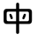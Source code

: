 SplineFontDB: 3.2
FontName: Mu-jf-openhuninn-1.1
FullName: Mu-jf-openhuninn-1.1
FamilyName: Mu-jf-openhuninn-1.1
Weight: Book
Copyright: [Kosugi Maru]\n      Copyright(c)2010 MOTOYA CO.,LTD.            \n\n      [Varela Round]\n      Copyright 2011-2016 The Varela Round Project Authors (https://github.com/alefalefalef/Varela-Round-Hebrew/), with Reserved Font Names 'Varela' and 'Varela Round'.            \n\n      [jf open huninn]\n      2020(c)The jf open huninn font is redistributed by justfont CO.,LTD, with Reserved Font Names 'open huninn' and 'huninn'. under SIL Open Font License. The Hanzi part of this project was derived from Kosugi Maru under Apache-2.0 (https://www.apache.org/licenses/LICENSE-2.0).
Version: 1.1
ItalicAngle: 0
UnderlinePosition: -100
UnderlineWidth: 50
Ascent: 871
Descent: 153
InvalidEm: 0
sfntRevision: 0x00010000
LayerCount: 2
Layer: 0 1 "+gMxmbwAA" 1
Layer: 1 1 "+Uk1mbwAA" 0
HasVMetrics: 1
XUID: [1021 423 1460472754 5525832]
StyleMap: 0x0040
FSType: 0
OS2Version: 3
OS2_WeightWidthSlopeOnly: 0
OS2_UseTypoMetrics: 0
CreationTime: 1582599907
ModificationTime: 1652116388
PfmFamily: 17
TTFWeight: 400
TTFWidth: 5
LineGap: 0
VLineGap: 0
Panose: 2 15 5 0 0 0 0 0 0 0
OS2TypoAscent: 871
OS2TypoAOffset: 0
OS2TypoDescent: -153
OS2TypoDOffset: 0
OS2TypoLinegap: 0
OS2WinAscent: 1000
OS2WinAOffset: 0
OS2WinDescent: 300
OS2WinDOffset: 0
HheadAscent: 871
HheadAOffset: 0
HheadDescent: -153
HheadDOffset: 0
OS2SubXSize: 665
OS2SubYSize: 614
OS2SubXOff: 0
OS2SubYOff: 76
OS2SupXSize: 665
OS2SupYSize: 614
OS2SupXOff: 0
OS2SupYOff: 358
OS2StrikeYSize: 38
OS2StrikeYPos: 408
OS2CapHeight: 700
OS2XHeight: 512
OS2Vendor: 'JF  '
OS2CodePages: 00100001.00000000
OS2UnicodeRanges: 800002e3.38c07c7a.00000016.00000000
Lookup: 1 0 0 "'aalt' +W1hT1mJAZwlT5pgFkHhkxwAA +Z+VifgAA 0" { "'aalt' +W1hT1mJAZwlT5pgFkHhkxwAA +Z+VifgAA 0 +W1CIaGg8"  } ['aalt' ('DFLT' <'dflt' > 'hebr' <'dflt' > 'latn' <'CAT ' 'MOL ' 'NLD ' 'TRK ' 'dflt' > ) ]
Lookup: 3 0 0 "'aalt' +W1hT1mJAZwlT5pgFkHhkxwAA +Z+VifgAA 1" { "'aalt' +W1hT1mJAZwlT5pgFkHhkxwAA +Z+VifgAA 1 +W1CIaGg8"  } ['aalt' ('DFLT' <'dflt' > 'hebr' <'dflt' > 'latn' <'CAT ' 'MOL ' 'NLD ' 'TRK ' 'dflt' > ) ]
Lookup: 1 0 0 "+Va5OAGb/TuMA +Z+VifgAA 2" { "+Va5OAGb/TuMA +Z+VifgAA 2 +W1CIaGg8"  } []
Lookup: 1 0 0 "+Va5OAGb/TuMA +Z+VifgAA 3" { "+Va5OAGb/TuMA +Z+VifgAA 3 +W1CIaGg8"  } []
Lookup: 1 0 0 "+Va5OAGb/TuMA +Z+VifgAA 4" { "+Va5OAGb/TuMA +Z+VifgAA 4 +W1CIaGg8"  } []
Lookup: 1 0 0 "+Va5OAGb/TuMA +Z+VifgAA 5" { "+Va5OAGb/TuMA +Z+VifgAA 5 +W1CIaGg8"  } []
Lookup: 6 0 0 "'ccmp' +W1dXFn1EVAgA-/+UgaJ4wAA +ZbwA +YslOAYqe +Ti1n5WJ+ 6" { "'ccmp' +W1dXFn1EVAgA-/+UgaJ4wAA +ZbwA +YslOAYqe +Ti1n5WJ+ 6 +TgpOC2WHdoQA 0"  "'ccmp' +W1dXFn1EVAgA-/+UgaJ4wAA +ZbwA +YslOAYqe +Ti1n5WJ+ 6 +TgpOC2WHdoQA 1"  "'ccmp' +W1dXFn1EVAgA-/+UgaJ4wAA +ZbwA +YslOAYqe +Ti1n5WJ+ 6 +TgpOC2WHdoQA 2"  } ['ccmp' ('latn' <'dflt' > ) ]
Lookup: 1 0 0 "'case' +ZwlSBlw6W/hb63aEX2JfDwAA +Z+VifgAA 7" { "'case' +ZwlSBlw6W/hb63aEX2JfDwAA +Z+VifgAA 7 +W1CIaGg8"  } ['case' ('DFLT' <'dflt' > 'hebr' <'dflt' > 'latn' <'CAT ' 'MOL ' 'NLD ' 'TRK ' 'dflt' > ) ]
Lookup: 4 8 0 "'dlig' +TvthD5AjmtRbVwAA +Z+VifgAA 8" { "'dlig' +TvthD5AjmtRbVwAA +Z+VifgAA 8 +W1CIaGg8"  } ['dlig' ('DFLT' <'dflt' > 'hebr' <'dflt' > 'latn' <'CAT ' 'MOL ' 'NLD ' 'TRK ' 'dflt' > ) ]
Lookup: 1 0 0 "'dnom' +UgZrzQAA +Z+VifgAA 9" { "'dnom' +UgZrzQAA +Z+VifgAA 9 +W1CIaGg8"  } ['dnom' ('DFLT' <'dflt' > 'hebr' <'dflt' > 'latn' <'CAT ' 'MOL ' 'NLD ' 'TRK ' 'dflt' > ) ]
Lookup: 1 0 0 "'frac' +XA2J0lIGZXgA +Z+VifgAA 10" { "'frac' +XA2J0lIGZXgA +Z+VifgAA 10 +W1CIaGg8"  } ['frac' ('DFLT' <'dflt' > 'hebr' <'dflt' > 'latn' <'CAT ' 'MOL ' 'NLD ' 'TRK ' 'dflt' > ) ]
Lookup: 1 0 0 "'frac' +XA2J0lIGZXgA +Z+VifgAA 11" { "'frac' +XA2J0lIGZXgA +Z+VifgAA 11 +W1CIaGg8"  } ['frac' ('DFLT' <'dflt' > 'hebr' <'dflt' > 'latn' <'CAT ' 'MOL ' 'NLD ' 'TRK ' 'dflt' > ) ]
Lookup: 6 0 0 "'frac' +XA2J0lIGZXgA +Z+VifgAA 12" { "'frac' +XA2J0lIGZXgA +Z+VifgAA 12 +TgpOC2WHdoQA 0"  "'frac' +XA2J0lIGZXgA +Z+VifgAA 12 +TgpOC2WHdoQA 1"  } ['frac' ('DFLT' <'dflt' > 'hebr' <'dflt' > 'latn' <'CAT ' 'MOL ' 'NLD ' 'TRK ' 'dflt' > ) ]
Lookup: 4 8 1 "'liga' +ahlulpAjmtRbVwAA +Z+VifgAA 13" { "'liga' +ahlulpAjmtRbVwAA +Z+VifgAA 13 +W1CIaGg8"  } ['liga' ('DFLT' <'dflt' > 'hebr' <'dflt' > 'latn' <'CAT ' 'MOL ' 'NLD ' 'TRK ' 'dflt' > ) ]
Lookup: 1 0 0 "'locl' +ZyxXMFMWX2JfDwAA +ZbwA +YslOAYqe +Ti1n5WJ+ 14" { "'locl' +ZyxXMFMWX2JfDwAA +ZbwA +YslOAYqe +Ti1n5WJ+ 14 +W1CIaGg8"  } ['locl' ('latn' <'TRK ' > ) ]
Lookup: 1 0 0 "'locl' +ZyxXMFMWX2JfDwAA +ZbwA +YslOAYqe +Ti1n5WJ+ 15" { "'locl' +ZyxXMFMWX2JfDwAA +ZbwA +YslOAYqe +Ti1n5WJ+ 15 +W1CIaGg8"  } ['locl' ('latn' <'MOL ' > ) ]
Lookup: 4 0 0 "'locl' +ZyxXMFMWX2JfDwAA +ZbwA +YslOAYqe +Ti1n5WJ+ 16" { "'locl' +ZyxXMFMWX2JfDwAA +ZbwA +YslOAYqe +Ti1n5WJ+ 16 +W1CIaGg8"  } ['locl' ('latn' <'NLD ' > ) ]
Lookup: 6 0 0 "'locl' +ZyxXMFMWX2JfDwAA +ZbwA +YslOAYqe +Ti1n5WJ+ 17" { "'locl' +ZyxXMFMWX2JfDwAA +ZbwA +YslOAYqe +Ti1n5WJ+ 17 +TgpOC2WHdoQA 0"  "'locl' +ZyxXMFMWX2JfDwAA +ZbwA +YslOAYqe +Ti1n5WJ+ 17 +TgpOC2WHdoQA 1"  } ['locl' ('latn' <'CAT ' > ) ]
Lookup: 1 0 0 "'numr' +UgZbUAAA +Z+VifgAA 18" { "'numr' +UgZbUAAA +Z+VifgAA 18 +W1CIaGg8"  } ['numr' ('DFLT' <'dflt' > 'hebr' <'dflt' > 'latn' <'CAT ' 'MOL ' 'NLD ' 'TRK ' 'dflt' > ) ]
Lookup: 6 0 0 "'ordn' +Xo9leAAA +Z+VifgAA 19" { "'ordn' +Xo9leAAA +Z+VifgAA 19 +TgpOC2WHdoQA 0"  "'ordn' +Xo9leAAA +Z+VifgAA 19 +TgpOC2WHdoQA 1"  } ['ordn' ('DFLT' <'dflt' > 'hebr' <'dflt' > 'latn' <'CAT ' 'MOL ' 'NLD ' 'TRK ' 'dflt' > ) ]
Lookup: 1 0 0 "'pnum' +a9RPi2V4W1cA +Z+VifgAA 20" { "'pnum' +a9RPi2V4W1cA +Z+VifgAA 20 +W1CIaGg8"  } ['pnum' ('DFLT' <'dflt' > 'hebr' <'dflt' > 'latn' <'CAT ' 'MOL ' 'NLD ' 'TRK ' 'dflt' > ) ]
Lookup: 1 0 0 "'tnum' +W5poPGV4W1cA +Z+VifgAA 21" { "'tnum' +W5poPGV4W1cA +Z+VifgAA 21 +W1CIaGg8"  } ['tnum' ('DFLT' <'dflt' > 'hebr' <'dflt' > 'latn' <'CAT ' 'MOL ' 'NLD ' 'TRK ' 'dflt' > ) ]
Lookup: 1 0 0 "'subs' +TgtqGQAA +Z+VifgAA 22" { "'subs' +TgtqGQAA +Z+VifgAA 22 +W1CIaGg8" ("inferior") } ['subs' ('DFLT' <'dflt' > 'hebr' <'dflt' > 'latn' <'CAT ' 'MOL ' 'NLD ' 'TRK ' 'dflt' > ) ]
Lookup: 1 0 0 "'sinf' +edFbeIoYhl8A +Z+VifgAA 23" { "'sinf' +edFbeIoYhl8A +Z+VifgAA 23 +W1CIaGg8"  } ['sinf' ('DFLT' <'dflt' > 'hebr' <'dflt' > 'latn' <'CAT ' 'MOL ' 'NLD ' 'TRK ' 'dflt' > ) ]
Lookup: 1 0 0 "'sups' +TgpqGQAA +Z+VifgAA 24" { "'sups' +TgpqGQAA +Z+VifgAA 24 +W1CIaGg8" ("superior") } ['sups' ('DFLT' <'dflt' > 'hebr' <'dflt' > 'latn' <'CAT ' 'MOL ' 'NLD ' 'TRK ' 'dflt' > ) ]
Lookup: 1 0 0 "'fwid' +UWhfYgAA +Z+VifgAA 25" { "'fwid' +UWhfYgAA +Z+VifgAA 25 +W1CIaGg8" ("full") } ['fwid' ('DFLT' <'dflt' > 'hebr' <'dflt' > 'latn' <'CAT ' 'MOL ' 'NLD ' 'TRK ' 'dflt' > ) ]
Lookup: 1 0 0 "'hwid' +U0pb7AAA +Z+VifgAA 26" { "'hwid' +U0pb7AAA +Z+VifgAA 26 +W1CIaGg8" ("hw") } ['hwid' ('DFLT' <'dflt' > 'hebr' <'dflt' > 'latn' <'CAT ' 'MOL ' 'NLD ' 'TRK ' 'dflt' > ) ]
Lookup: 1 0 0 "'vert' Vertical Alternates +Z+VifgAA 27" { "'vert' Vertical Alternates +Z+VifgAA 27 +W1CIaGg8"  } ['vert' ('DFLT' <'dflt' > 'hebr' <'dflt' > 'latn' <'CAT ' 'MOL ' 'NLD ' 'TRK ' 'dflt' > ) ]
Lookup: 1 0 0 "'vkna' +V4J29FBHVA1T5pgFkHhkxwAA +Z+VifgAA 28" { "'vkna' +V4J29FBHVA1T5pgFkHhkxwAA +Z+VifgAA 28 +W1CIaGg8"  } ['vkna' ('DFLT' <'dflt' > 'hebr' <'dflt' > 'latn' <'CAT ' 'MOL ' 'NLD ' 'TRK ' 'dflt' > ) ]
Lookup: 1 0 0 "'vrt2' +V4J29GXLj0kA & +U+aYBZB4ZMcA +Z+VifgAA 29" { "'vrt2' +V4J29GXLj0kA & +U+aYBZB4ZMcA +Z+VifgAA 29 +W1CIaGg8" ("vert") } ['vrt2' ('DFLT' <'dflt' > 'hebr' <'dflt' > 'latn' <'CAT ' 'MOL ' 'NLD ' 'TRK ' 'dflt' > ) ]
Lookup: 1 0 0 "+Va5OAGb/TuMA +Z+VifgAA 30" { "+Va5OAGb/TuMA +Z+VifgAA 30 +W1CIaGg8"  } []
Lookup: 1 0 0 "+Va5OAGb/TuMA +Z+VifgAA 31" { "+Va5OAGb/TuMA +Z+VifgAA 31 +W1CIaGg8"  } []
Lookup: 1 0 0 "+Va5OAGb/TuMA +Z+VifgAA 32" { "+Va5OAGb/TuMA +Z+VifgAA 32 +W1CIaGg8"  } []
Lookup: 258 8 0 "'kern' +bDRec1tXjd1froq/ +Z+VifgAA 0" { "'kern' +bDRec1tXjd1froq/ +Z+VifgAA 0 +ZbxUBFtXVxaMx2WZ 0"  "'kern' +bDRec1tXjd1froq/ +Z+VifgAA 0 +W1eN3V+uir+YXlIl 1"  "'kern' +bDRec1tXjd1froq/ +Z+VifgAA 0 +W1eN3V+uir+YXlIl 2"  "'kern' +bDRec1tXjd1froq/ +Z+VifgAA 0 +W1eN3V+uir+YXlIl 3"  } ['kern' ('DFLT' <'dflt' > 'hebr' <'dflt' > 'latn' <'CAT ' 'MOL ' 'NLD ' 'TRK ' 'dflt' > ) ]
Lookup: 258 8 0 "'kern' +bDRec1tXjd1froq/ +Z+VifgAA 1" { "'kern' +bDRec1tXjd1froq/ +Z+VifgAA 1 +ZbxUBFtXVxaMx2WZ 0"  "'kern' +bDRec1tXjd1froq/ +Z+VifgAA 1 +W1eN3V+uir+YXlIl 1"  "'kern' +bDRec1tXjd1froq/ +Z+VifgAA 1 +W1eN3V+uir+YXlIl 2"  "'kern' +bDRec1tXjd1froq/ +Z+VifgAA 1 +W1eN3V+uir+YXlIl 3"  "'kern' +bDRec1tXjd1froq/ +Z+VifgAA 1 +W1eN3V+uir+YXlIl 4"  "'kern' +bDRec1tXjd1froq/ +Z+VifgAA 1 +W1eN3V+uir+YXlIl 5"  "'kern' +bDRec1tXjd1froq/ +Z+VifgAA 1 +W1eN3V+uir+YXlIl 6"  "'kern' +bDRec1tXjd1froq/ +Z+VifgAA 1 +W1eN3V+uir+YXlIl 7"  } ['kern' ('DFLT' <'dflt' > 'hebr' <'dflt' > 'latn' <'CAT ' 'MOL ' 'NLD ' 'TRK ' 'dflt' > ) ]
Lookup: 260 0 0 "'mark' +ahmKGFuaT00A +Z+VifgAA 2" { "'mark' +ahmKGFuaT00A +Z+VifgAA 2 +W1CIaGg8"  } ['mark' ('DFLT' <'dflt' > 'hebr' <'dflt' > 'latn' <'CAT ' 'MOL ' 'NLD ' 'TRK ' 'dflt' > ) ]
Lookup: 260 0 0 "'mark' +ahmKGFuaT00A +Z+VifgAA 3" { "'mark' +ahmKGFuaT00A +Z+VifgAA 3 +W1CIaGg8"  } ['mark' ('DFLT' <'dflt' > 'hebr' <'dflt' > 'latn' <'CAT ' 'MOL ' 'NLD ' 'TRK ' 'dflt' > ) ]
Lookup: 262 256 0 "'mkmk' +ahmKGFIwahmKGAAA +Z+VifgAA 4" { "'mkmk' +ahmKGFIwahmKGAAA +Z+VifgAA 4 +W1CIaGg8"  } ['mkmk' ('DFLT' <'dflt' > 'hebr' <'dflt' > 'latn' <'CAT ' 'MOL ' 'NLD ' 'TRK ' 'dflt' > ) ]
MarkAttachClasses: 2
"MarkClass-1" 261 uni0308 uni0307 gravecomb acutecomb uni030B uni0302 uni030C uni0306 uni030A tildecomb uni0304 uni030D uni0335 uni035D uni0361 gravecomb.case acutecomb.case uni030B.case uni0302.case uni030C.case uni0306.case uni030A.case tildecomb.case uni0304.case uni030D.case
DEI: 91125
KernClass2: 1+ 3 "'kern' +bDRec1tXjd1froq/ +Z+VifgAA 0 +W1eN3V+uir+YXlIl 1"
 9 ampersand
 34 quotedbl quotesingle minute second
 10 quoteright
 0 {} -46 {} -46 {}
KernClass2: 7+ 9 "'kern' +bDRec1tXjd1froq/ +Z+VifgAA 0 +W1eN3V+uir+YXlIl 2"
 28 asterisk asciicircum uni2303
 9 backslash
 74 period comma periodcentered.loclCAT underscore quotesinglbase quotedblbase
 77 periodcentered bullet hyphen uni00AD endash emdash figuredash uni2010 uni2219
 34 quotedbl quotesingle minute second
 24 quotedblright quoteright
 13 slash uni2215
 14 eight eight.lf
 12 four four.lf
 34 quotedbl quotesingle minute second
 10 quoteright
 14 seven seven.lf
 2 at
 74 period comma periodcentered.loclCAT underscore quotesinglbase quotedblbase
 13 slash uni2215
 0 {} -20 {} -20 {} 0 {} 0 {} 0 {} 0 {} 0 {} 0 {} 0 {} 0 {} 0 {} -40 {} -40 {} 0 {} 0 {} 0 {} 0 {} 0 {} -5 {} -20 {} -125 {} -125 {} -10 {} 0 {} 0 {} 0 {} 0 {} 0 {} 10 {} 0 {} 0 {} -20 {} 0 {} 0 {} 0 {} 0 {} 0 {} 0 {} 0 {} 0 {} 0 {} -20 {} -130 {} -43 {} 0 {} 0 {} 0 {} 0 {} 0 {} 0 {} -20 {} -130 {} -43 {} 0 {} -20 {} -60 {} 0 {} 0 {} 10 {} 0 {} 0 {} -148 {}
KernClass2: 5+ 6 "'kern' +bDRec1tXjd1froq/ +Z+VifgAA 0 +W1eN3V+uir+YXlIl 3"
 12 five five.lf
 12 four four.lf
 6 one.lf
 14 seven seven.lf
 10 six six.lf
 28 asterisk asciicircum uni2303
 41 ordfeminine ordmasculine trademark degree
 74 period comma periodcentered.loclCAT underscore quotesinglbase quotedblbase
 77 periodcentered bullet hyphen uni00AD endash emdash figuredash uni2010 uni2219
 13 slash uni2215
 0 {} -20 {} -20 {} -10 {} 0 {} 0 {} 0 {} -20 {} 0 {} 0 {} 10 {} 0 {} 0 {} -60 {} -80 {} 0 {} 0 {} 0 {} 0 {} 10 {} 20 {} -50 {} -20 {} -30 {} 0 {} -20 {} -10 {} 0 {} 0 {} 0 {}
KernClass2: 19+ 37 "'kern' +bDRec1tXjd1froq/ +Z+VifgAA 1 +W1eN3V+uir+YXlIl 1"
 339 A uni0041_uni030B A_tildecomb uni0041_uni030D Aacute Abreve uni1EAE uni1EB6 uni1EB0 uni1EB2 uni1EB4 uni01CD Acircumflex uni1EA4 uni1EAC uni1EA6 uni1EA8 uni1EAA uni0200 Adieresis uni01DE uni0226 uni1EA0 uni01E0 Agrave uni1EA2 uni0202 Amacron Aogonek Aring Aringacute Atilde uni0041_uni030B.liga A_tildecomb.liga uni0041_uni030D.liga uni212B
 299 AE AEacute E uni0045_uni030B E_tildecomb uni0045_uni030D Eacute Ebreve Ecaron uni1E1C Ecircumflex uni1EBE uni1EC6 uni1EC0 uni1EC2 uni1EC4 uni0204 Edieresis Edotaccent uni1EB8 Egrave uni1EBA uni0206 Emacron uni1E16 uni1E14 Eogonek uni1EBC OE uni0045_uni030B.liga E_tildecomb.liga uni0045_uni030D.liga
 27 B uni1E9E three.lf eight.lf
 90 C Cacute Ccaron Ccedilla uni1E08 Ccircumflex Cdotaccent Euro uni20B5 colonmonetary uni20B2
 1514 D Eth Dcaron Dcroat uni1E0C uni1E0E O O_gravecomb uni004F_uni0300_uni0358 O_acutecomb uni004F_uni0301_uni0358 uni004F_uni030B uni004F_uni030B_uni0358 uni004F_uni0302 uni004F_uni0302_uni0358 uni004F_uni030C uni004F_uni030C_uni0358 uni004F_uni0306 uni004F_uni0306_uni0358 O_tildecomb uni004F_uni0304 uni004F_uni0304_uni0358 uni004F_uni030D uni004F_uni030D_uni0358 uni004F_uni0358 uni004F_uni0358_uni0301 uni004F_uni0358_uni030B uni004F_uni0358_uni0302 uni004F_uni0358_uni030C uni004F_uni0358_uni0306 uni004F_uni0358_uni0304 uni004F_uni0358_uni030D Oacute Obreve uni01D1 Ocircumflex uni1ED0 uni1ED8 uni1ED2 uni1ED4 uni1ED6 uni020C Odieresis uni022A uni022E uni0230 uni1ECC Ograve uni1ECE Ohorn uni1EDA uni1EE2 uni1EDC uni1EDE uni1EE0 Ohungarumlaut uni020E Omacron uni1E52 uni1E50 uni01EA Oslash Oslashacute Otilde uni1E4C uni1E4E uni022C Q uni018F O_gravecomb.liga uni004F_uni0300_uni0358.liga O_acutecomb.liga uni004F_uni0301_uni0358.liga uni004F_uni030B.liga uni004F_uni030B_uni0358.liga uni004F_uni0302.liga uni004F_uni0302_uni0358.liga uni004F_uni030C.liga uni004F_uni030C_uni0358.liga uni004F_uni0306.liga uni004F_uni0306_uni0358.liga O_tildecomb.liga uni004F_uni0304.liga uni004F_uni0304_uni0358.liga uni004F_uni030D.liga uni004F_uni030D_uni0358.liga uni004F_uni0358.liga uni004F_uni0358_uni0301.liga uni004F_uni0358_uni030B.liga uni004F_uni0358_uni0302.liga uni004F_uni0358_uni030C.liga uni004F_uni0358_uni0306.liga uni004F_uni0358_uni0304.liga uni004F_uni0358_uni030D.liga zero.lf nine.lf copyright registered
 7 F franc
 957 H Hbar uni1E2A uni021E Hcircumflex uni1E24 I uni0049_uni030B I_tildecomb uni0049_uni030D Iacute Ibreve uni01CF Icircumflex uni0208 Idieresis uni1E2E Idotaccent uni1ECA Igrave uni1EC8 uni020A Imacron Iogonek uni0197 Itilde M M_gravecomb M_acutecomb uni004D_uni030B uni004D_uni0302 uni004D_uni030C uni004D_uni0306 uni004D_uni0304 uni004D_uni030D uni1E3E uni1E42 N N_gravecomb N_acutecomb uni004E_uni030B uni004E_uni0302 uni004E_uni030C uni004E_uni0306 uni004E_uni0304 uni004E_uni030D Nacute Ncaron uni0145 uni1E44 uni1E46 uni01F8 Eng uni1E48 Ntilde uni0049_uni030B.liga I_tildecomb.liga uni0049_uni030D.liga M_gravecomb.liga M_acutecomb.liga uni004D_uni030B.liga uni004D_uni0302.liga uni004D_uni030C.liga uni004D_uni0306.liga uni004D_uni0304.liga uni004D_uni030D.liga N_gravecomb.liga N_acutecomb.liga uni004E_uni030B.liga uni004E_uni0302.liga uni004E_uni030C.liga uni004E_uni0306.liga uni004E_uni0304.liga uni004E_uni030D.liga uni0406 paragraph bar brokenbar
 25 K uni01E8 uni0136 uni20AD
 59 L Lacute Lcaron uni013B Ldot uni1E36 uni1E3A Lslash uni20BA
 17 P uni20B1 uni20BD
 99 S Sacute uni1E64 Scaron uni1E66 Scedilla Scircumflex uni0218 uni1E60 uni1E62 uni1E68 uni0405 dollar
 45 T Tbar Tcaron uni0162 uni021A uni1E6C uni1E6E
 5 Thorn
 302 U uni0055_uni030B U_tildecomb uni0055_uni030D Uacute uni0244 Ubreve uni01D3 Ucircumflex uni0214 Udieresis uni01D7 uni1E72 uni01D9 uni01DB uni01D5 uni1EE4 Ugrave uni1EE6 Uhungarumlaut uni0216 Umacron uni1E7A Uogonek Uring Utilde uni1E78 uni0055_uni030B.liga U_tildecomb.liga uni0055_uni030D.liga uni20BC
 9 V uni20A9
 37 W Wacute Wcircumflex Wdieresis Wgrave
 1 X
 81 Y Yacute Ycircumflex Ydieresis uni1E8E uni1EF4 Ygrave uni1EF6 uni0232 uni1EF8 yen
 228 uni01C8 uni01CB i iacute icircumflex idieresis uni1ECB igrave ij j uni0237 jcircumflex uni01C9 uni01CC iacute_j.loclNLD uni0131_uni030B.liga uni0131_uni030D.liga uni0069_uni030B.liga uni0069_uni030D.liga f_f_i f_j fi i_j.loclNLD
 339 A uni0041_uni030B A_tildecomb uni0041_uni030D Aacute Abreve uni1EAE uni1EB6 uni1EB0 uni1EB2 uni1EB4 uni01CD Acircumflex uni1EA4 uni1EAC uni1EA6 uni1EA8 uni1EAA uni0200 Adieresis uni01DE uni0226 uni1EA0 uni01E0 Agrave uni1EA2 uni0202 Amacron Aogonek Aring Aringacute Atilde uni0041_uni030B.liga A_tildecomb.liga uni0041_uni030D.liga uni212B
 1634 C Cacute Ccaron Ccedilla uni1E08 Ccircumflex Cdotaccent G uni01F4 Gbreve Gcaron Gcircumflex uni0122 Gdotaccent uni1E20 O O_gravecomb uni004F_uni0300_uni0358 O_acutecomb uni004F_uni0301_uni0358 uni004F_uni030B uni004F_uni030B_uni0358 uni004F_uni0302 uni004F_uni0302_uni0358 uni004F_uni030C uni004F_uni030C_uni0358 uni004F_uni0306 uni004F_uni0306_uni0358 O_tildecomb uni004F_uni0304 uni004F_uni0304_uni0358 uni004F_uni030D uni004F_uni030D_uni0358 uni004F_uni0358 uni004F_uni0358_uni0301 uni004F_uni0358_uni030B uni004F_uni0358_uni0302 uni004F_uni0358_uni030C uni004F_uni0358_uni0306 uni004F_uni0358_uni0304 uni004F_uni0358_uni030D Oacute Obreve uni01D1 Ocircumflex uni1ED0 uni1ED8 uni1ED2 uni1ED4 uni1ED6 uni020C Odieresis uni022A uni022E uni0230 uni1ECC Ograve uni1ECE Ohorn uni1EDA uni1EE2 uni1EDC uni1EDE uni1EE0 Ohungarumlaut uni020E Omacron uni1E52 uni1E50 uni01EA Oslash Oslashacute Otilde uni1E4C uni1E4E uni022C OE Q uni018F O_gravecomb.liga uni004F_uni0300_uni0358.liga O_acutecomb.liga uni004F_uni0301_uni0358.liga uni004F_uni030B.liga uni004F_uni030B_uni0358.liga uni004F_uni0302.liga uni004F_uni0302_uni0358.liga uni004F_uni030C.liga uni004F_uni030C_uni0358.liga uni004F_uni0306.liga uni004F_uni0306_uni0358.liga O_tildecomb.liga uni004F_uni0304.liga uni004F_uni0304_uni0358.liga uni004F_uni030D.liga uni004F_uni030D_uni0358.liga uni004F_uni0358.liga uni004F_uni0358_uni0301.liga uni004F_uni0358_uni030B.liga uni004F_uni0358_uni0302.liga uni004F_uni0358_uni030C.liga uni004F_uni0358_uni0306.liga uni004F_uni0358_uni0304.liga uni004F_uni0358_uni030D.liga zero.lf six.lf Euro uni20B5 colonmonetary uni20B2 copyright registered
 45 T Tbar Tcaron uni0162 uni021A uni1E6C uni1E6E
 348 U uni0055_uni030B U_tildecomb uni0055_uni030D Uacute uni0244 Ubreve uni01D3 Ucircumflex uni0214 Udieresis uni01D7 uni1E72 uni01D9 uni01DB uni01D5 uni1EE4 Ugrave uni1EE6 Uhorn uni1EE8 uni1EF0 uni1EEA uni1EEC uni1EEE Uhungarumlaut uni0216 Umacron uni1E7A Uogonek Uring Utilde uni1E78 uni0055_uni030B.liga U_tildecomb.liga uni0055_uni030D.liga uni20BC
 9 V uni20A9
 1 X
 81 Y Yacute Ycircumflex Ydieresis uni1E8E uni1EF4 Ygrave uni1EF6 uni0232 uni1EF8 yen
 28 asterisk asciicircum uni2303
 113 b h hbar uni1E2B uni021F hcircumflex uni1E25 k uni0137 l lacute lcaron uni013C ldot uni1E37 uni01C9 uni1E3B thorn
 9 backslash
 1956 c cacute ccaron ccedilla uni1E09 ccircumflex cdotaccent d eth dcaron dcroat uni1E0D uni1E0F uni01C6 e uni0065_uni030B e_tildecomb uni0065_uni030D eacute ebreve ecaron uni1E1D ecircumflex uni1EBF uni1EC7 uni1EC1 uni1EC3 uni1EC5 uni0205 edieresis edotaccent uni1EB9 egrave uni1EBB uni0207 emacron uni1E17 uni1E15 eogonek uni1EBD uni0259 g uni01F5 gbreve gcaron gcircumflex uni0123 gdotaccent uni1E21 o o_gravecomb uni006F_uni0300_uni0358 o_acutecomb uni006F_uni0301_uni0358 uni006F_uni030B uni006F_uni030B_uni0358 uni006F_uni0302 uni006F_uni0302_uni0358 uni006F_uni030C uni006F_uni030C_uni0358 uni006F_uni0306 uni006F_uni0306_uni0358 o_tildecomb uni006F_uni0304 uni006F_uni0304_uni0358 uni006F_uni030D uni006F_uni030D_uni0358 uni006F_uni0358 uni006F_uni0358_uni0300 uni006F_uni0358_uni0301 uni006F_uni0358_uni030B uni006F_uni0358_uni0302 uni006F_uni0358_uni030C uni006F_uni0358_uni0306 uni006F_uni0358_uni0304 uni006F_uni0358_uni030D oacute obreve uni01D2 ocircumflex uni1ED1 uni1ED9 uni1ED3 uni1ED5 uni1ED7 uni020D odieresis uni022B uni022F uni0231 uni1ECD ograve uni1ECF ohorn uni1EDB uni1EE3 uni1EDD uni1EDF uni1EE1 ohungarumlaut uni020F omacron uni1E53 uni1E51 uni01EB oslash oslashacute otilde uni1E4D uni1E4F uni022D oe q uni0065_uni030B.liga e_tildecomb.liga uni0065_uni030D.liga o_gravecomb.liga uni006F_uni0300_uni0358.liga o_acutecomb.liga uni006F_uni0301_uni0358.liga uni006F_uni030B.liga uni006F_uni030B_uni0358.liga uni006F_uni0302.liga uni006F_uni0302_uni0358.liga uni006F_uni030C.liga uni006F_uni030C_uni0358.liga uni006F_uni0306.liga uni006F_uni0306_uni0358.liga o_tildecomb.liga uni006F_uni0304.liga uni006F_uni0304_uni0358.liga uni006F_uni030D.liga uni006F_uni030D_uni0358.liga uni006F_uni0358.liga uni006F_uni0358_uni0300.liga uni006F_uni0358_uni0301.liga uni006F_uni0358_uni030B.liga uni006F_uni0358_uni0302.liga uni006F_uni0358_uni030C.liga uni006F_uni0358_uni0306.liga uni006F_uni0358_uni0304.liga uni006F_uni0358_uni030D.liga cent dong
 33 f longs f_f f_f_i f_f_l f_j fi fl
 248 i uni0131_uni030B uni0131_uni030D uni0069_uni030B uni0069_uni030D iacute uni0209 uni1ECB igrave uni1EC9 ij iogonek uni0268 j uni0237 jcircumflex uni0131_uni030B.liga uni0131_uni030D.liga uni0069_uni030B.liga uni0069_uni030D.liga i_j.loclNLD uni0456
 397 dotlessi m m_gravecomb m_acutecomb uni006D_uni030B uni006D_uni0302 uni006D_uni030C uni006D_uni0306 uni006D_uni0304 uni006D_uni030D uni1E3F uni1E43 n n_gravecomb n_acutecomb uni006E_uni030B uni006E_uni0302 uni006E_uni030C uni006E_uni0306 uni006E_uni0304 uni006E_uni030D nacute ncaron uni0146 uni1E45 uni1E47 uni01F9 eng uni01CC uni1E49 ntilde r racute rcaron uni0157 uni0211 uni1E5B uni0213 uni1E5F
 41 ordfeminine ordmasculine trademark degree
 34 parenright braceright bracketright
 77 periodcentered bullet hyphen uni00AD endash emdash figuredash uni2010 uni2219
 8 question
 36 quotedblleft quotedblright quoteleft
 10 quoteright
 53 t tbar tcaron uni0163 uni021B uni1E97 uni1E6D uni1E6F
 348 u uni0075_uni030B u_tildecomb uni0075_uni030D uacute uni0289 ubreve uni01D4 ucircumflex uni0215 udieresis uni01D8 uni1E73 uni01DA uni01DC uni01D6 uni1EE5 ugrave uni1EE7 uhorn uni1EE9 uni1EF1 uni1EEB uni1EED uni1EEF uhungarumlaut uni0217 umacron uni1E7B uogonek uring utilde uni1E79 uni0075_uni030B.liga u_tildecomb.liga uni0075_uni030D.liga uni00B5
 342 a uni0061_uni030B a_tildecomb uni0061_uni030D aacute abreve uni1EAF uni1EB7 uni1EB1 uni1EB3 uni1EB5 uni01CE acircumflex uni1EA5 uni1EAD uni1EA7 uni1EA9 uni1EAB uni0201 adieresis uni01DF uni0227 uni1EA1 uni01E1 agrave uni1EA3 uni0203 amacron aogonek aring aringacute atilde ae aeacute uni0061_uni030B.liga a_tildecomb.liga uni0061_uni030D.liga
 9 ampersand
 96 s sacute uni1E65 scaron uni1E67 scedilla scircumflex uni0219 uni1E61 uni1E63 uni1E69 s_t uni0455
 10 AE AEacute
 74 period comma periodcentered.loclCAT underscore quotesinglbase quotedblbase
 1 x
 21 J Jcircumflex uni0408
 13 slash uni2215
 98 dotlessi_tildecomb i_tildecomb ibreve uni01D0 icircumflex idieresis uni1E2F uni020B imacron itilde
 37 W Wacute Wcircumflex Wdieresis Wgrave
 2 at
 15 colon semicolon
 99 S Sacute uni1E64 Scaron uni1E66 Scedilla Scircumflex uni0218 uni1E60 uni1E62 uni1E68 uni0405 dollar
 7 uni030D
 0 {} -20 {} -14 {} -62 {} -19 {} -44 {} 24 {} -60 {} -60 {} -6 {} -32 {} -12 {} -21 {} -7 {} -6 {} -44 {} -12 {} -14 {} -18 {} -45 {} -45 {} -23 {} -14 {} 0 {} 0 {} 0 {} 0 {} 0 {} 0 {} 0 {} 0 {} 0 {} 0 {} 0 {} 0 {} 0 {} 0 {} 0 {} 0 {} -7 {} 0 {} 0 {} 0 {} 0 {} 0 {} 0 {} 0 {} 0 {} -14 {} -11 {} 0 {} -7 {} 0 {} 0 {} 0 {} 0 {} 0 {} 0 {} -17 {} -13 {} -7 {} -7 {} -6 {} 0 {} 0 {} 0 {} 0 {} 0 {} 0 {} 0 {} 0 {} 0 {} 0 {} 0 {} 0 {} 0 {} 0 {} -42 {} 0 {} -12 {} -17 {} -29 {} -20 {} -7 {} 0 {} -5 {} -11 {} -8 {} -7 {} 0 {} -16 {} 0 {} 0 {} 0 {} 0 {} -14 {} -7 {} 0 {} 0 {} -9 {} -8 {} -5 {} -18 {} 0 {} 0 {} 0 {} 0 {} 0 {} 0 {} 0 {} 0 {} 0 {} 0 {} -20 {} 0 {} 0 {} 0 {} 0 {} 0 {} 0 {} 0 {} 0 {} -16 {} -7 {} 0 {} -7 {} 0 {} 0 {} -22 {} 0 {} 0 {} 0 {} -20 {} -11 {} 0 {} -7 {} -10 {} 0 {} 0 {} 0 {} 0 {} 0 {} 0 {} 0 {} 0 {} 0 {} 0 {} 0 {} 0 {} -15 {} 0 {} -28 {} 0 {} -14 {} -28 {} -33 {} 0 {} -9 {} 0 {} -19 {} 0 {} -10 {} -9 {} -8 {} -21 {} 0 {} 0 {} 0 {} 0 {} 0 {} -8 {} -10 {} 0 {} -6 {} -47 {} -25 {} -13 {} -20 {} -10 {} 0 {} 0 {} 0 {} 0 {} 0 {} 0 {} 0 {} -52 {} -20 {} 0 {} 0 {} 0 {} 0 {} 0 {} 0 {} -7 {} 0 {} -40 {} -18 {} -11 {} -27 {} 0 {} 0 {} 0 {} 0 {} 0 {} 0 {} -27 {} -35 {} -76 {} -23 {} -30 {} -79 {} -71 {} -43 {} 0 {} -25 {} 3 {} 0 {} 0 {} 0 {} 0 {} 0 {} 0 {} 0 {} 0 {} 0 {} 0 {} 0 {} 0 {} 0 {} 0 {} -10 {} 0 {} -14 {} 0 {} -10 {} -10 {} 0 {} 17 {} 0 {} 0 {} 0 {} 0 {} -11 {} -13 {} 0 {} 0 {} -11 {} 0 {} 0 {} 0 {} 0 {} 0 {} 0 {} 0 {} 0 {} 0 {} 0 {} 0 {} 0 {} -20 {} -30 {} 0 {} 0 {} 0 {} 0 {} 0 {} 0 {} 0 {} 0 {} 0 {} 0 {} 0 {} 0 {} 0 {} 0 {} 0 {} 0 {} 0 {} 0 {} 0 {} 0 {} 0 {} 0 {} 0 {} 0 {} 0 {} 0 {} 0 {} 0 {} 0 {} 0 {} 0 {} 0 {} 0 {} 0 {} 0 {} -20 {} 0 {} -70 {} -20 {} -50 {} 0 {} -90 {} -40 {} 0 {} 0 {} 0 {} 0 {} 0 {} 0 {} 0 {} 0 {} 0 {} -30 {} 0 {} 0 {} 0 {} 0 {} 0 {} 0 {} 0 {} 0 {} 0 {} 0 {} 0 {} 0 {} 0 {} -40 {} 0 {} 0 {} 0 {} 0 {} 0 {} -44 {} 0 {} 0 {} 0 {} 0 {} -20 {} -5 {} 0 {} -6 {} 0 {} -14 {} 0 {} -8 {} -8 {} 0 {} -13 {} 0 {} 0 {} 0 {} 0 {} 0 {} -7 {} -26 {} -7 {} -7 {} -79 {} -78 {} 0 {} 0 {} -23 {} 16 {} 0 {} 0 {} 0 {} 0 {} 0 {} 0 {} 0 {} 0 {} -37 {} 0 {} -6 {} -7 {} -8 {} -12 {} -8 {} 0 {} 0 {} -26 {} -9 {} -8 {} -8 {} 0 {} 0 {} 0 {} 0 {} 0 {} -22 {} -9 {} 0 {} 0 {} -7 {} 0 {} 0 {} -21 {} 0 {} 0 {} 0 {} 0 {} 0 {} 0 {} 0 {} 0 {} 0 {} -62 {} -24 {} 0 {} 0 {} 37 {} 35 {} 43 {} 0 {} -6 {} 0 {} -64 {} -30 {} -10 {} -60 {} 0 {} 0 {} -64 {} 20 {} 0 {} 0 {} -63 {} -60 {} -80 {} -41 {} -76 {} -53 {} -50 {} -68 {} 0 {} -36 {} 33 {} 0 {} -30 {} -50 {} 0 {} 0 {} 0 {} -17 {} 0 {} -45 {} 0 {} -11 {} -44 {} -34 {} 0 {} -5 {} 0 {} 0 {} 0 {} -5 {} -5 {} 0 {} -20 {} 0 {} 0 {} 0 {} 0 {} 0 {} 0 {} -8 {} 0 {} 0 {} -59 {} -35 {} -10 {} 0 {} -10 {} 0 {} 0 {} 0 {} 0 {} 0 {} 0 {} 0 {} -20 {} 0 {} 0 {} 0 {} 0 {} 0 {} 0 {} 0 {} -13 {} 0 {} -18 {} -8 {} -15 {} -18 {} 0 {} -11 {} 0 {} 0 {} 0 {} 0 {} -10 {} -18 {} -17 {} 0 {} -16 {} -10 {} 0 {} -10 {} 0 {} -14 {} 0 {} 0 {} 0 {} 0 {} 0 {} 0 {} 0 {} -44 {} -13 {} 31 {} 0 {} 0 {} 33 {} 10 {} 0 {} -8 {} 0 {} -55 {} -11 {} -10 {} -44 {} 8 {} 0 {} -33 {} 10 {} 0 {} 0 {} -24 {} -41 {} -55 {} -14 {} -50 {} -48 {} -65 {} -15 {} 0 {} -35 {} 16 {} 0 {} -17 {} -9 {} -5 {} 0 {} 0 {} 0 {} 0 {} 0 {} 0 {} 0 {} 0 {} 10 {} 0 {} 0 {} 0 {} -45 {} 0 {} -10 {} 0 {} 0 {} 0 {} 0 {} 10 {} 0 {} 0 {} 0 {} -40 {} -40 {} 0 {} -40 {} 0 {} -50 {} 0 {} 0 {} 0 {} 20 {} 0 {} 0 {} 0 {} 0 {} 0 {} 0 {} 32 {} -28 {} 32 {} 0 {} 32 {} 28 {} 0 {} 0 {} 0 {} 0 {} -40 {} -15 {} 0 {} -8 {} 0 {} 0 {} -31 {} 0 {} 0 {} 0 {} -44 {} -31 {} -10 {} -17 {} -9 {} 0 {} 0 {} 0 {} 0 {} 0 {} 0 {} 0 {} 0 {} 0 {} -6 {} 0 {} 0 {} -60 {} -30 {} 42 {} 0 {} 10 {} 0 {} 50 {} 0 {} -8 {} 0 {} -75 {} -24 {} -9 {} -70 {} 26 {} 12 {} -66 {} 0 {} 0 {} 0 {} -55 {} -68 {} -81 {} -26 {} -85 {} -72 {} -50 {} -43 {} 0 {} -44 {} 23 {} 10 {} -35 {} -50 {} -9 {} 0 {} 0 {} 0 {} 0 {} 0 {} 0 {} 0 {} 0 {} 0 {} 0 {} 0 {} 0 {} 0 {} 0 {} 0 {} 0 {} 0 {} 0 {} 0 {} 0 {} 0 {} 0 {} 0 {} 0 {} 0 {} 0 {} 0 {} 0 {} 0 {} 0 {} 0 {} 0 {} 0 {} 0 {} 0 {} 0 {} 0 {} 142 {}
KernClass2: 14+ 32 "'kern' +bDRec1tXjd1froq/ +Z+VifgAA 1 +W1eN3V+uir+YXlIl 2"
 1015 a uni0061_uni030B a_tildecomb uni0061_uni030D aacute abreve uni1EAF uni1EB7 uni1EB1 uni1EB3 uni1EB5 uni01CE acircumflex uni1EA5 uni1EAD uni1EA7 uni1EA9 uni1EAB uni0201 adieresis uni01DF uni0227 uni1EA1 uni01E1 agrave uni1EA3 uni0203 amacron aogonek aring aringacute atilde h hbar uni1E2B uni021F hcircumflex uni1E25 m m_gravecomb m_acutecomb uni006D_uni030B uni006D_uni0302 uni006D_uni030C uni006D_uni0306 uni006D_uni0304 uni006D_uni030D uni1E3F uni1E43 n n_gravecomb n_acutecomb uni006E_uni030B uni006E_uni0302 uni006E_uni030C uni006E_uni0306 uni006E_uni0304 uni006E_uni030D nacute ncaron uni0146 uni1E45 uni1E47 uni01F9 uni1E49 ntilde uni0061_uni030B.liga a_tildecomb.liga uni0061_uni030D.liga m_gravecomb.liga m_acutecomb.liga uni006D_uni030B.liga uni006D_uni0302.liga uni006D_uni030C.liga uni006D_uni0306.liga uni006D_uni0304.liga uni006D_uni030D.liga n_gravecomb.liga n_acutecomb.liga uni006E_uni030B.liga uni006E_uni0302.liga uni006E_uni030C.liga uni006E_uni0306.liga uni006E_uni0304.liga uni006E_uni030D.liga
 299 ae aeacute e uni0065_uni030B e_tildecomb uni0065_uni030D eacute ebreve ecaron uni1E1D ecircumflex uni1EBF uni1EC7 uni1EC1 uni1EC3 uni1EC5 uni0205 edieresis edotaccent uni1EB9 egrave uni1EBB uni0207 emacron uni1E17 uni1E15 eogonek uni1EBD oe uni0065_uni030B.liga e_tildecomb.liga uni0065_uni030D.liga
 1506 b eth uni0259 o o_gravecomb uni006F_uni0300_uni0358 o_acutecomb uni006F_uni0301_uni0358 uni006F_uni030B uni006F_uni030B_uni0358 uni006F_uni0302 uni006F_uni0302_uni0358 uni006F_uni030C uni006F_uni030C_uni0358 uni006F_uni0306 uni006F_uni0306_uni0358 o_tildecomb uni006F_uni0304 uni006F_uni0304_uni0358 uni006F_uni030D uni006F_uni030D_uni0358 uni006F_uni0358 uni006F_uni0358_uni0300 uni006F_uni0358_uni0301 uni006F_uni0358_uni030B uni006F_uni0358_uni0302 uni006F_uni0358_uni030C uni006F_uni0358_uni0306 uni006F_uni0358_uni0304 uni006F_uni0358_uni030D oacute obreve uni01D2 ocircumflex uni1ED1 uni1ED9 uni1ED3 uni1ED5 uni1ED7 uni020D odieresis uni022B uni022F uni0231 uni1ECD ograve uni1ECF ohorn uni1EDB uni1EE3 uni1EDD uni1EDF uni1EE1 ohungarumlaut uni020F omacron uni1E53 uni1E51 uni01EB oslash oslashacute otilde uni1E4D uni1E4F uni022D p thorn o_gravecomb.liga uni006F_uni0300_uni0358.liga o_acutecomb.liga uni006F_uni0301_uni0358.liga uni006F_uni030B.liga uni006F_uni030B_uni0358.liga uni006F_uni0302.liga uni006F_uni0302_uni0358.liga uni006F_uni030C.liga uni006F_uni030C_uni0358.liga uni006F_uni0306.liga uni006F_uni0306_uni0358.liga o_tildecomb.liga uni006F_uni0304.liga uni006F_uni0304_uni0358.liga uni006F_uni030D.liga uni006F_uni030D_uni0358.liga uni006F_uni0358.liga uni006F_uni0358_uni0300.liga uni006F_uni0358_uni0301.liga uni006F_uni0358_uni030B.liga uni006F_uni0358_uni0302.liga uni006F_uni0358_uni030C.liga uni006F_uni0358_uni0306.liga uni006F_uni0358_uni0304.liga uni006F_uni0358_uni030D.liga
 60 c cacute ccaron ccedilla uni1E09 ccircumflex cdotaccent cent
 85 d dcaron uni1E0D uni1E0F l lacute lcaron uni013C ldot uni1E37 uni1E3B lslash f_f_l fl
 5 f f_f
 584 g uni01F5 gbreve gcaron gcircumflex uni0123 gdotaccent uni1E21 dotlessi uni0131_uni030B dotlessi_tildecomb uni0131_uni030D uni0069_uni030B i_tildecomb uni0069_uni030D ibreve uni01D0 uni0209 uni1E2F uni1EC9 uni020B imacron uni0268 itilde q u uni0075_uni030B u_tildecomb uni0075_uni030D uacute uni0289 ubreve uni01D4 ucircumflex uni0215 udieresis uni01D8 uni1E73 uni01DA uni01DC uni01D6 uni1EE5 ugrave uni1EE7 uhungarumlaut uni0217 umacron uni1E7B uogonek uring utilde uni1E79 i.loclTRK dotlessi_tildecomb.liga i_tildecomb.liga uni0075_uni030B.liga u_tildecomb.liga uni0075_uni030D.liga
 10 germandbls
 22 k uni0137 kgreenlandic
 5 longs
 55 r racute rcaron uni0157 uni0211 uni1E5B uni0213 uni1E5F
 99 s sacute uni1E65 scaron uni1E67 scedilla scircumflex uni0219 uni1E61 uni1E63 uni1E69 uni0455 peseta
 57 t tbar tcaron uni0163 uni021B uni1E97 uni1E6D uni1E6F s_t
 1 x
 339 A uni0041_uni030B A_tildecomb uni0041_uni030D Aacute Abreve uni1EAE uni1EB6 uni1EB0 uni1EB2 uni1EB4 uni01CD Acircumflex uni1EA4 uni1EAC uni1EA6 uni1EA8 uni1EAA uni0200 Adieresis uni01DE uni0226 uni1EA0 uni01E0 Agrave uni1EA2 uni0202 Amacron Aogonek Aring Aringacute Atilde uni0041_uni030B.liga A_tildecomb.liga uni0041_uni030D.liga uni212B
 1496 B D uni01C4 Eth Dcaron Dcroat uni1E0C uni1E0E uni01C5 E uni0045_uni030B E_tildecomb uni0045_uni030D Eacute Ebreve Ecaron uni1E1C Ecircumflex uni1EBE uni1EC6 uni1EC0 uni1EC2 uni1EC4 uni0204 Edieresis Edotaccent uni1EB8 Egrave uni1EBA uni0206 Emacron uni1E16 uni1E14 Eogonek uni1EBC F H Hbar uni1E2A uni021E Hcircumflex uni1E24 I IJ uni0049_uni030B I_tildecomb uni0049_uni030D Iacute Ibreve uni01CF Icircumflex uni0208 Idieresis uni1E2E Idotaccent uni1ECA Igrave uni1EC8 uni020A Imacron Iogonek uni0197 Itilde K uni01E8 uni0136 L uni01C7 Lacute Lcaron uni013B Ldot uni1E36 uni01C8 uni1E3A M M_gravecomb M_acutecomb uni004D_uni030B uni004D_uni0302 uni004D_uni030C uni004D_uni0306 uni004D_uni0304 uni004D_uni030D uni1E3E uni1E42 N uni01CA N_gravecomb N_acutecomb uni004E_uni030B uni004E_uni0302 uni004E_uni030C uni004E_uni0306 uni004E_uni0304 uni004E_uni030D Nacute Ncaron uni0145 uni1E44 uni1E46 uni01F8 Eng uni01CB uni1E48 Ntilde P Thorn R Racute Rcaron uni0156 uni0210 uni1E5A uni0212 uni1E5E uni1E9E Iacute_J.loclNLD uni0045_uni030B.liga E_tildecomb.liga uni0045_uni030D.liga uni0049_uni030B.liga I_tildecomb.liga uni0049_uni030D.liga M_gravecomb.liga M_acutecomb.liga uni004D_uni030B.liga uni004D_uni0302.liga uni004D_uni030C.liga uni004D_uni0306.liga uni004D_uni0304.liga uni004D_uni030D.liga N_gravecomb.liga N_acutecomb.liga uni004E_uni030B.liga uni004E_uni0302.liga uni004E_uni030C.liga uni004E_uni0306.liga uni004E_uni0304.liga uni004E_uni030D.liga I_J.loclNLD uni0406 uni20B9 bar brokenbar
 1634 C Cacute Ccaron Ccedilla uni1E08 Ccircumflex Cdotaccent G uni01F4 Gbreve Gcaron Gcircumflex uni0122 Gdotaccent uni1E20 O O_gravecomb uni004F_uni0300_uni0358 O_acutecomb uni004F_uni0301_uni0358 uni004F_uni030B uni004F_uni030B_uni0358 uni004F_uni0302 uni004F_uni0302_uni0358 uni004F_uni030C uni004F_uni030C_uni0358 uni004F_uni0306 uni004F_uni0306_uni0358 O_tildecomb uni004F_uni0304 uni004F_uni0304_uni0358 uni004F_uni030D uni004F_uni030D_uni0358 uni004F_uni0358 uni004F_uni0358_uni0301 uni004F_uni0358_uni030B uni004F_uni0358_uni0302 uni004F_uni0358_uni030C uni004F_uni0358_uni0306 uni004F_uni0358_uni0304 uni004F_uni0358_uni030D Oacute Obreve uni01D1 Ocircumflex uni1ED0 uni1ED8 uni1ED2 uni1ED4 uni1ED6 uni020C Odieresis uni022A uni022E uni0230 uni1ECC Ograve uni1ECE Ohorn uni1EDA uni1EE2 uni1EDC uni1EDE uni1EE0 Ohungarumlaut uni020E Omacron uni1E52 uni1E50 uni01EA Oslash Oslashacute Otilde uni1E4C uni1E4E uni022C OE Q uni018F O_gravecomb.liga uni004F_uni0300_uni0358.liga O_acutecomb.liga uni004F_uni0301_uni0358.liga uni004F_uni030B.liga uni004F_uni030B_uni0358.liga uni004F_uni0302.liga uni004F_uni0302_uni0358.liga uni004F_uni030C.liga uni004F_uni030C_uni0358.liga uni004F_uni0306.liga uni004F_uni0306_uni0358.liga O_tildecomb.liga uni004F_uni0304.liga uni004F_uni0304_uni0358.liga uni004F_uni030D.liga uni004F_uni030D_uni0358.liga uni004F_uni0358.liga uni004F_uni0358_uni0301.liga uni004F_uni0358_uni030B.liga uni004F_uni0358_uni0302.liga uni004F_uni0358_uni030C.liga uni004F_uni0358_uni0306.liga uni004F_uni0358_uni0304.liga uni004F_uni0358_uni030D.liga zero.lf six.lf Euro uni20B5 colonmonetary uni20B2 copyright registered
 99 S Sacute uni1E64 Scaron uni1E66 Scedilla Scircumflex uni0218 uni1E60 uni1E62 uni1E68 uni0405 dollar
 45 T Tbar Tcaron uni0162 uni021A uni1E6C uni1E6E
 348 U uni0055_uni030B U_tildecomb uni0055_uni030D Uacute uni0244 Ubreve uni01D3 Ucircumflex uni0214 Udieresis uni01D7 uni1E72 uni01D9 uni01DB uni01D5 uni1EE4 Ugrave uni1EE6 Uhorn uni1EE8 uni1EF0 uni1EEA uni1EEC uni1EEE Uhungarumlaut uni0216 Umacron uni1E7A Uogonek Uring Utilde uni1E78 uni0055_uni030B.liga U_tildecomb.liga uni0055_uni030D.liga uni20BC
 9 V uni20A9
 1 X
 81 Y Yacute Ycircumflex Ydieresis uni1E8E uni1EF4 Ygrave uni1EF6 uni0232 uni1EF8 yen
 9 ampersand
 28 asterisk asciicircum uni2303
 9 backslash
 33 f longs f_f f_f_i f_f_l f_j fi fl
 41 ordfeminine ordmasculine trademark degree
 34 parenright braceright bracketright
 8 question
 34 quotedbl quotesingle minute second
 36 quotedblleft quotedblright quoteleft
 10 quoteright
 53 t tbar tcaron uni0163 uni021B uni1E97 uni1E6D uni1E6F
 348 u uni0075_uni030B u_tildecomb uni0075_uni030D uacute uni0289 ubreve uni01D4 ucircumflex uni0215 udieresis uni01D8 uni1E73 uni01DA uni01DC uni01D6 uni1EE5 ugrave uni1EE7 uhorn uni1EE9 uni1EF1 uni1EEB uni1EED uni1EEF uhungarumlaut uni0217 umacron uni1E7B uogonek uring utilde uni1E79 uni0075_uni030B.liga u_tildecomb.liga uni0075_uni030D.liga uni00B5
 1 x
 74 period comma periodcentered.loclCAT underscore quotesinglbase quotedblbase
 1956 c cacute ccaron ccedilla uni1E09 ccircumflex cdotaccent d eth dcaron dcroat uni1E0D uni1E0F uni01C6 e uni0065_uni030B e_tildecomb uni0065_uni030D eacute ebreve ecaron uni1E1D ecircumflex uni1EBF uni1EC7 uni1EC1 uni1EC3 uni1EC5 uni0205 edieresis edotaccent uni1EB9 egrave uni1EBB uni0207 emacron uni1E17 uni1E15 eogonek uni1EBD uni0259 g uni01F5 gbreve gcaron gcircumflex uni0123 gdotaccent uni1E21 o o_gravecomb uni006F_uni0300_uni0358 o_acutecomb uni006F_uni0301_uni0358 uni006F_uni030B uni006F_uni030B_uni0358 uni006F_uni0302 uni006F_uni0302_uni0358 uni006F_uni030C uni006F_uni030C_uni0358 uni006F_uni0306 uni006F_uni0306_uni0358 o_tildecomb uni006F_uni0304 uni006F_uni0304_uni0358 uni006F_uni030D uni006F_uni030D_uni0358 uni006F_uni0358 uni006F_uni0358_uni0300 uni006F_uni0358_uni0301 uni006F_uni0358_uni030B uni006F_uni0358_uni0302 uni006F_uni0358_uni030C uni006F_uni0358_uni0306 uni006F_uni0358_uni0304 uni006F_uni0358_uni030D oacute obreve uni01D2 ocircumflex uni1ED1 uni1ED9 uni1ED3 uni1ED5 uni1ED7 uni020D odieresis uni022B uni022F uni0231 uni1ECD ograve uni1ECF ohorn uni1EDB uni1EE3 uni1EDD uni1EDF uni1EE1 ohungarumlaut uni020F omacron uni1E53 uni1E51 uni01EB oslash oslashacute otilde uni1E4D uni1E4F uni022D oe q uni0065_uni030B.liga e_tildecomb.liga uni0065_uni030D.liga o_gravecomb.liga uni006F_uni0300_uni0358.liga o_acutecomb.liga uni006F_uni0301_uni0358.liga uni006F_uni030B.liga uni006F_uni030B_uni0358.liga uni006F_uni0302.liga uni006F_uni0302_uni0358.liga uni006F_uni030C.liga uni006F_uni030C_uni0358.liga uni006F_uni0306.liga uni006F_uni0306_uni0358.liga o_tildecomb.liga uni006F_uni0304.liga uni006F_uni0304_uni0358.liga uni006F_uni030D.liga uni006F_uni030D_uni0358.liga uni006F_uni0358.liga uni006F_uni0358_uni0300.liga uni006F_uni0358_uni0301.liga uni006F_uni0358_uni030B.liga uni006F_uni0358_uni0302.liga uni006F_uni0358_uni030C.liga uni006F_uni0358_uni0306.liga uni006F_uni0358_uni0304.liga uni006F_uni0358_uni030D.liga cent dong
 77 periodcentered bullet hyphen uni00AD endash emdash figuredash uni2010 uni2219
 342 a uni0061_uni030B a_tildecomb uni0061_uni030D aacute abreve uni1EAF uni1EB7 uni1EB1 uni1EB3 uni1EB5 uni01CE acircumflex uni1EA5 uni1EAD uni1EA7 uni1EA9 uni1EAB uni0201 adieresis uni01DF uni0227 uni1EA1 uni01E1 agrave uni1EA3 uni0203 amacron aogonek aring aringacute atilde ae aeacute uni0061_uni030B.liga a_tildecomb.liga uni0061_uni030D.liga
 13 slash uni2215
 7 uni030D
 96 s sacute uni1E65 scaron uni1E67 scedilla scircumflex uni0219 uni1E61 uni1E63 uni1E69 s_t uni0455
 248 i uni0131_uni030B uni0131_uni030D uni0069_uni030B uni0069_uni030D iacute uni0209 uni1ECB igrave uni1EC9 ij iogonek uni0268 j uni0237 jcircumflex uni0131_uni030B.liga uni0131_uni030D.liga uni0069_uni030B.liga uni0069_uni030D.liga i_j.loclNLD uni0456
 98 dotlessi_tildecomb i_tildecomb ibreve uni01D0 icircumflex idieresis uni1E2F uni020B imacron itilde
 0 {} -14 {} -14 {} -10 {} -19 {} -64 {} -21 {} -52 {} -6 {} -66 {} -6 {} -13 {} -22 {} -13 {} -24 {} -20 {} -18 {} -13 {} -11 {} -14 {} -12 {} -4 {} 0 {} 0 {} 0 {} 0 {} 0 {} 0 {} 0 {} 0 {} 0 {} 0 {} 0 {} -5 {} -11 {} -5 {} -11 {} -81 {} -13 {} -54 {} -16 {} -83 {} -6 {} -11 {} -19 {} 0 {} -21 {} -21 {} -17 {} 0 {} -11 {} -12 {} 0 {} 0 {} -6 {} 0 {} 0 {} 0 {} 0 {} 0 {} 0 {} 0 {} 0 {} 0 {} 0 {} -12 {} -14 {} -6 {} -14 {} -86 {} -15 {} -53 {} -41 {} -87 {} -5 {} -14 {} -22 {} -5 {} -23 {} -27 {} -20 {} -13 {} -15 {} -16 {} -4 {} 0 {} -13 {} -10 {} 0 {} 0 {} 0 {} 0 {} 0 {} 0 {} 0 {} 0 {} 0 {} 0 {} 0 {} -11 {} -11 {} -96 {} -9 {} -31 {} 0 {} -70 {} -17 {} 0 {} 0 {} 0 {} -12 {} -10 {} 0 {} 0 {} 0 {} 0 {} 0 {} 0 {} 0 {} 0 {} -4 {} -12 {} 0 {} 0 {} 0 {} 0 {} 0 {} 0 {} 0 {} -8 {} -10 {} -11 {} -9 {} -9 {} -18 {} -11 {} 0 {} -11 {} -9 {} 0 {} 0 {} 0 {} 0 {} 0 {} 0 {} 0 {} 0 {} 0 {} 0 {} 0 {} 0 {} 0 {} 0 {} -60 {} 0 {} 0 {} 0 {} 0 {} 0 {} 0 {} 0 {} -45 {} 0 {} 0 {} 0 {} 0 {} 0 {} 7 {} 0 {} 19 {} -19 {} 10 {} 0 {} -10 {} 0 {} 20 {} 20 {} 0 {} 0 {} 0 {} -10 {} 0 {} -5 {} -30 {} -29 {} -31 {} -16 {} -17 {} 0 {} 0 {} 0 {} 0 {} 0 {} -6 {} -10 {} -9 {} -8 {} -59 {} -18 {} -31 {} -15 {} -59 {} -7 {} 0 {} -15 {} 0 {} -18 {} -18 {} 0 {} 0 {} 0 {} -22 {} 0 {} 0 {} -13 {} 0 {} 0 {} 0 {} 0 {} 0 {} 141 {} 0 {} 0 {} 0 {} 0 {} 0 {} 0 {} 0 {} 0 {} 0 {} 0 {} 0 {} 0 {} 0 {} 0 {} 0 {} 0 {} 0 {} -9 {} -17 {} 0 {} 0 {} 0 {} 0 {} -4 {} 0 {} -6 {} 0 {} 0 {} 0 {} 0 {} 0 {} 0 {} 0 {} 0 {} 0 {} 0 {} 0 {} 0 {} 0 {} 0 {} 0 {} 0 {} 0 {} 0 {} 0 {} 0 {} 0 {} 0 {} 0 {} 0 {} 0 {} 0 {} 0 {} 0 {} 0 {} 0 {} 0 {} 0 {} 0 {} -9 {} 0 {} -10 {} 0 {} 0 {} -5 {} 0 {} 0 {} 0 {} 0 {} 0 {} 0 {} 0 {} 0 {} 0 {} 0 {} 0 {} 0 {} 0 {} 0 {} 0 {} 0 {} 0 {} 0 {} 0 {} 0 {} 0 {} 0 {} 0 {} 0 {} 0 {} 0 {} 0 {} 0 {} 0 {} 0 {} 0 {} 0 {} 11 {} 61 {} 0 {} 0 {} 0 {} 0 {} 0 {} 0 {} 0 {} 0 {} 0 {} 0 {} 0 {} 0 {} 0 {} 0 {} 0 {} -21 {} 0 {} 0 {} 0 {} 0 {} 0 {} 0 {} 0 {} -30 {} -15 {} 0 {} 0 {} 0 {} 0 {} 0 {} 0 {} 0 {} 0 {} 0 {} -11 {} -9 {} -6 {} -78 {} -16 {} -53 {} -12 {} -80 {} 0 {} 0 {} -17 {} 0 {} -22 {} -19 {} -17 {} 0 {} 0 {} 0 {} -4 {} 0 {} 0 {} 0 {} 0 {} 0 {} 0 {} 0 {} 0 {} 0 {} 0 {} 0 {} 0 {} 0 {} 0 {} 0 {} 0 {} -73 {} -7 {} -18 {} 0 {} -45 {} -11 {} 0 {} 0 {} 0 {} -8 {} -11 {} 0 {} 15 {} 0 {} 0 {} 0 {} 0 {} 0 {} 0 {} -7 {} 0 {} 0 {} 0 {} 0 {} 0 {} 0 {} 0 {} 0 {} 0 {} -5 {} -13 {} 0 {} -68 {} -10 {} -15 {} 0 {} -43 {} -19 {} 0 {} 0 {} 21 {} -8 {} -11 {} 0 {} 0 {} 0 {} 0 {} 0 {} 0 {} 14 {} 0 {} -13 {} -23 {} 0 {} 0 {} 0 {} 0 {} 0 {} 0 {}
KernClass2: 2+ 8 "'kern' +bDRec1tXjd1froq/ +Z+VifgAA 1 +W1eN3V+uir+YXlIl 3"
 9 ampersand
 2 at
 10 AE AEacute
 45 T Tbar Tcaron uni0162 uni021A uni1E6C uni1E6E
 348 U uni0055_uni030B U_tildecomb uni0055_uni030D Uacute uni0244 Ubreve uni01D3 Ucircumflex uni0214 Udieresis uni01D7 uni1E72 uni01D9 uni01DB uni01D5 uni1EE4 Ugrave uni1EE6 Uhorn uni1EE8 uni1EF0 uni1EEA uni1EEC uni1EEE Uhungarumlaut uni0216 Umacron uni1E7A Uogonek Uring Utilde uni1E78 uni0055_uni030B.liga U_tildecomb.liga uni0055_uni030D.liga uni20BC
 9 V uni20A9
 81 Y Yacute Ycircumflex Ydieresis uni1E8E uni1EF4 Ygrave uni1EF6 uni0232 uni1EF8 yen
 33 f longs f_f f_f_i f_f_l f_j fi fl
 53 t tbar tcaron uni0163 uni021B uni1E97 uni1E6D uni1E6F
 0 {} 19 {} -48 {} -5 {} -46 {} -56 {} -13 {} -15 {} 0 {} 0 {} -18 {} 0 {} 0 {} -24 {} 0 {} 0 {}
KernClass2: 11+ 23 "'kern' +bDRec1tXjd1froq/ +Z+VifgAA 1 +W1eN3V+uir+YXlIl 4"
 28 asterisk asciicircum uni2303
 9 backslash
 15 colon semicolon
 17 exclam exclamdown
 31 parenleft braceleft bracketleft
 74 period comma periodcentered.loclCAT underscore quotesinglbase quotedblbase
 77 periodcentered bullet hyphen uni00AD endash emdash figuredash uni2010 uni2219
 12 questiondown
 22 quotedblleft quoteleft
 24 quotedblright quoteright
 13 slash uni2215
 339 A uni0041_uni030B A_tildecomb uni0041_uni030D Aacute Abreve uni1EAE uni1EB6 uni1EB0 uni1EB2 uni1EB4 uni01CD Acircumflex uni1EA4 uni1EAC uni1EA6 uni1EA8 uni1EAA uni0200 Adieresis uni01DE uni0226 uni1EA0 uni01E0 Agrave uni1EA2 uni0202 Amacron Aogonek Aring Aringacute Atilde uni0041_uni030B.liga A_tildecomb.liga uni0041_uni030D.liga uni212B
 10 AE AEacute
 342 a uni0061_uni030B a_tildecomb uni0061_uni030D aacute abreve uni1EAF uni1EB7 uni1EB1 uni1EB3 uni1EB5 uni01CE acircumflex uni1EA5 uni1EAD uni1EA7 uni1EA9 uni1EAB uni0201 adieresis uni01DF uni0227 uni1EA1 uni01E1 agrave uni1EA3 uni0203 amacron aogonek aring aringacute atilde ae aeacute uni0061_uni030B.liga a_tildecomb.liga uni0061_uni030D.liga
 1956 c cacute ccaron ccedilla uni1E09 ccircumflex cdotaccent d eth dcaron dcroat uni1E0D uni1E0F uni01C6 e uni0065_uni030B e_tildecomb uni0065_uni030D eacute ebreve ecaron uni1E1D ecircumflex uni1EBF uni1EC7 uni1EC1 uni1EC3 uni1EC5 uni0205 edieresis edotaccent uni1EB9 egrave uni1EBB uni0207 emacron uni1E17 uni1E15 eogonek uni1EBD uni0259 g uni01F5 gbreve gcaron gcircumflex uni0123 gdotaccent uni1E21 o o_gravecomb uni006F_uni0300_uni0358 o_acutecomb uni006F_uni0301_uni0358 uni006F_uni030B uni006F_uni030B_uni0358 uni006F_uni0302 uni006F_uni0302_uni0358 uni006F_uni030C uni006F_uni030C_uni0358 uni006F_uni0306 uni006F_uni0306_uni0358 o_tildecomb uni006F_uni0304 uni006F_uni0304_uni0358 uni006F_uni030D uni006F_uni030D_uni0358 uni006F_uni0358 uni006F_uni0358_uni0300 uni006F_uni0358_uni0301 uni006F_uni0358_uni030B uni006F_uni0358_uni0302 uni006F_uni0358_uni030C uni006F_uni0358_uni0306 uni006F_uni0358_uni0304 uni006F_uni0358_uni030D oacute obreve uni01D2 ocircumflex uni1ED1 uni1ED9 uni1ED3 uni1ED5 uni1ED7 uni020D odieresis uni022B uni022F uni0231 uni1ECD ograve uni1ECF ohorn uni1EDB uni1EE3 uni1EDD uni1EDF uni1EE1 ohungarumlaut uni020F omacron uni1E53 uni1E51 uni01EB oslash oslashacute otilde uni1E4D uni1E4F uni022D oe q uni0065_uni030B.liga e_tildecomb.liga uni0065_uni030D.liga o_gravecomb.liga uni006F_uni0300_uni0358.liga o_acutecomb.liga uni006F_uni0301_uni0358.liga uni006F_uni030B.liga uni006F_uni030B_uni0358.liga uni006F_uni0302.liga uni006F_uni0302_uni0358.liga uni006F_uni030C.liga uni006F_uni030C_uni0358.liga uni006F_uni0306.liga uni006F_uni0306_uni0358.liga o_tildecomb.liga uni006F_uni0304.liga uni006F_uni0304_uni0358.liga uni006F_uni030D.liga uni006F_uni030D_uni0358.liga uni006F_uni0358.liga uni006F_uni0358_uni0300.liga uni006F_uni0358_uni0301.liga uni006F_uni0358_uni030B.liga uni006F_uni0358_uni0302.liga uni006F_uni0358_uni030C.liga uni006F_uni0358_uni0306.liga uni006F_uni0358_uni0304.liga uni006F_uni0358_uni030D.liga cent dong
 248 i uni0131_uni030B uni0131_uni030D uni0069_uni030B uni0069_uni030D iacute uni0209 uni1ECB igrave uni1EC9 ij iogonek uni0268 j uni0237 jcircumflex uni0131_uni030B.liga uni0131_uni030D.liga uni0069_uni030B.liga uni0069_uni030D.liga i_j.loclNLD uni0456
 1634 C Cacute Ccaron Ccedilla uni1E08 Ccircumflex Cdotaccent G uni01F4 Gbreve Gcaron Gcircumflex uni0122 Gdotaccent uni1E20 O O_gravecomb uni004F_uni0300_uni0358 O_acutecomb uni004F_uni0301_uni0358 uni004F_uni030B uni004F_uni030B_uni0358 uni004F_uni0302 uni004F_uni0302_uni0358 uni004F_uni030C uni004F_uni030C_uni0358 uni004F_uni0306 uni004F_uni0306_uni0358 O_tildecomb uni004F_uni0304 uni004F_uni0304_uni0358 uni004F_uni030D uni004F_uni030D_uni0358 uni004F_uni0358 uni004F_uni0358_uni0301 uni004F_uni0358_uni030B uni004F_uni0358_uni0302 uni004F_uni0358_uni030C uni004F_uni0358_uni0306 uni004F_uni0358_uni0304 uni004F_uni0358_uni030D Oacute Obreve uni01D1 Ocircumflex uni1ED0 uni1ED8 uni1ED2 uni1ED4 uni1ED6 uni020C Odieresis uni022A uni022E uni0230 uni1ECC Ograve uni1ECE Ohorn uni1EDA uni1EE2 uni1EDC uni1EDE uni1EE0 Ohungarumlaut uni020E Omacron uni1E52 uni1E50 uni01EA Oslash Oslashacute Otilde uni1E4C uni1E4E uni022C OE Q uni018F O_gravecomb.liga uni004F_uni0300_uni0358.liga O_acutecomb.liga uni004F_uni0301_uni0358.liga uni004F_uni030B.liga uni004F_uni030B_uni0358.liga uni004F_uni0302.liga uni004F_uni0302_uni0358.liga uni004F_uni030C.liga uni004F_uni030C_uni0358.liga uni004F_uni0306.liga uni004F_uni0306_uni0358.liga O_tildecomb.liga uni004F_uni0304.liga uni004F_uni0304_uni0358.liga uni004F_uni030D.liga uni004F_uni030D_uni0358.liga uni004F_uni0358.liga uni004F_uni0358_uni0301.liga uni004F_uni0358_uni030B.liga uni004F_uni0358_uni0302.liga uni004F_uni0358_uni030C.liga uni004F_uni0358_uni0306.liga uni004F_uni0358_uni0304.liga uni004F_uni0358_uni030D.liga zero.lf six.lf Euro uni20B5 colonmonetary uni20B2 copyright registered
 45 T Tbar Tcaron uni0162 uni021A uni1E6C uni1E6E
 348 U uni0055_uni030B U_tildecomb uni0055_uni030D Uacute uni0244 Ubreve uni01D3 Ucircumflex uni0214 Udieresis uni01D7 uni1E72 uni01D9 uni01DB uni01D5 uni1EE4 Ugrave uni1EE6 Uhorn uni1EE8 uni1EF0 uni1EEA uni1EEC uni1EEE Uhungarumlaut uni0216 Umacron uni1E7A Uogonek Uring Utilde uni1E78 uni0055_uni030B.liga U_tildecomb.liga uni0055_uni030D.liga uni20BC
 9 V uni20A9
 81 Y Yacute Ycircumflex Ydieresis uni1E8E uni1EF4 Ygrave uni1EF6 uni0232 uni1EF8 yen
 53 t tbar tcaron uni0163 uni021B uni1E97 uni1E6D uni1E6F
 1496 B D uni01C4 Eth Dcaron Dcroat uni1E0C uni1E0E uni01C5 E uni0045_uni030B E_tildecomb uni0045_uni030D Eacute Ebreve Ecaron uni1E1C Ecircumflex uni1EBE uni1EC6 uni1EC0 uni1EC2 uni1EC4 uni0204 Edieresis Edotaccent uni1EB8 Egrave uni1EBA uni0206 Emacron uni1E16 uni1E14 Eogonek uni1EBC F H Hbar uni1E2A uni021E Hcircumflex uni1E24 I IJ uni0049_uni030B I_tildecomb uni0049_uni030D Iacute Ibreve uni01CF Icircumflex uni0208 Idieresis uni1E2E Idotaccent uni1ECA Igrave uni1EC8 uni020A Imacron Iogonek uni0197 Itilde K uni01E8 uni0136 L uni01C7 Lacute Lcaron uni013B Ldot uni1E36 uni01C8 uni1E3A M M_gravecomb M_acutecomb uni004D_uni030B uni004D_uni0302 uni004D_uni030C uni004D_uni0306 uni004D_uni0304 uni004D_uni030D uni1E3E uni1E42 N uni01CA N_gravecomb N_acutecomb uni004E_uni030B uni004E_uni0302 uni004E_uni030C uni004E_uni0306 uni004E_uni0304 uni004E_uni030D Nacute Ncaron uni0145 uni1E44 uni1E46 uni01F8 Eng uni01CB uni1E48 Ntilde P Thorn R Racute Rcaron uni0156 uni0210 uni1E5A uni0212 uni1E5E uni1E9E Iacute_J.loclNLD uni0045_uni030B.liga E_tildecomb.liga uni0045_uni030D.liga uni0049_uni030B.liga I_tildecomb.liga uni0049_uni030D.liga M_gravecomb.liga M_acutecomb.liga uni004D_uni030B.liga uni004D_uni0302.liga uni004D_uni030C.liga uni004D_uni0306.liga uni004D_uni0304.liga uni004D_uni030D.liga N_gravecomb.liga N_acutecomb.liga uni004E_uni030B.liga uni004E_uni0302.liga uni004E_uni030C.liga uni004E_uni0306.liga uni004E_uni0304.liga uni004E_uni030D.liga I_J.loclNLD uni0406 uni20B9 bar brokenbar
 33 f longs f_f f_f_i f_f_l f_j fi fl
 397 dotlessi m m_gravecomb m_acutecomb uni006D_uni030B uni006D_uni0302 uni006D_uni030C uni006D_uni0306 uni006D_uni0304 uni006D_uni030D uni1E3F uni1E43 n n_gravecomb n_acutecomb uni006E_uni030B uni006E_uni0302 uni006E_uni030C uni006E_uni0306 uni006E_uni0304 uni006E_uni030D nacute ncaron uni0146 uni1E45 uni1E47 uni01F9 eng uni01CC uni1E49 ntilde r racute rcaron uni0157 uni0211 uni1E5B uni0213 uni1E5F
 96 s sacute uni1E65 scaron uni1E67 scedilla scircumflex uni0219 uni1E61 uni1E63 uni1E69 s_t uni0455
 348 u uni0075_uni030B u_tildecomb uni0075_uni030D uacute uni0289 ubreve uni01D4 ucircumflex uni0215 udieresis uni01D8 uni1E73 uni01DA uni01DC uni01D6 uni1EE5 ugrave uni1EE7 uhorn uni1EE9 uni1EF1 uni1EEB uni1EED uni1EEF uhungarumlaut uni0217 umacron uni1E7B uogonek uring utilde uni1E79 uni0075_uni030B.liga u_tildecomb.liga uni0075_uni030D.liga uni00B5
 1 x
 21 J Jcircumflex uni0408
 37 W Wacute Wcircumflex Wdieresis Wgrave
 99 S Sacute uni1E64 Scaron uni1E66 Scedilla Scircumflex uni0218 uni1E60 uni1E62 uni1E68 uni0405 dollar
 1 X
 113 b h hbar uni1E2B uni021F hcircumflex uni1E25 k uni0137 l lacute lcaron uni013C ldot uni1E37 uni01C9 uni1E3B thorn
 0 {} -60 {} -51 {} -10 {} -14 {} 20 {} 0 {} 0 {} 0 {} 0 {} 0 {} 0 {} 0 {} 0 {} 0 {} 0 {} 0 {} 0 {} 0 {} 0 {} 0 {} 0 {} 0 {} 0 {} 0 {} 8 {} 0 {} 0 {} 0 {} -10 {} -36 {} -14 {} -35 {} -44 {} -10 {} 0 {} 0 {} 0 {} 0 {} 0 {} 0 {} 0 {} 0 {} 0 {} 0 {} 0 {} 0 {} 0 {} 0 {} 0 {} 0 {} 0 {} 0 {} -50 {} 0 {} -9 {} -50 {} 0 {} 0 {} 0 {} 0 {} 0 {} 0 {} 0 {} 0 {} 0 {} 0 {} 0 {} 0 {} 0 {} 0 {} 0 {} 0 {} 0 {} 0 {} 0 {} -48 {} 0 {} -16 {} -32 {} 0 {} 0 {} 0 {} 0 {} 0 {} 0 {} 0 {} 0 {} 0 {} 0 {} 0 {} 0 {} 0 {} -13 {} 0 {} -19 {} -27 {} 0 {} -21 {} 0 {} -12 {} 0 {} 12 {} -22 {} 17 {} -13 {} -18 {} -19 {} -23 {} -11 {} 0 {} 0 {} 0 {} 0 {} 0 {} 0 {} 0 {} 0 {} 0 {} -10 {} 0 {} -25 {} -50 {} 0 {} -66 {} -50 {} 0 {} 0 {} 0 {} 0 {} 0 {} 0 {} 0 {} 30 {} -50 {} 0 {} 0 {} 0 {} 0 {} -14 {} 0 {} 0 {} 0 {} 0 {} 0 {} -64 {} 0 {} -33 {} -66 {} -12 {} 0 {} -13 {} 0 {} 0 {} 0 {} -22 {} 0 {} 0 {} -19 {} -31 {} 0 {} 0 {} -15 {} 0 {} -21 {} -25 {} -18 {} -22 {} -100 {} -25 {} -90 {} -55 {} -20 {} -16 {} -17 {} -18 {} -19 {} -23 {} -11 {} -30 {} -90 {} -16 {} 0 {} -18 {} 0 {} -45 {} -57 {} 0 {} -124 {} 0 {} 0 {} 0 {} 0 {} 0 {} 0 {} 0 {} 0 {} 0 {} 0 {} 0 {} 0 {} 0 {} 0 {} 0 {} 0 {} 0 {} 0 {} 0 {} -51 {} -64 {} -14 {} -119 {} 0 {} 0 {} 0 {} 0 {} 0 {} 0 {} 0 {} 0 {} 0 {} 0 {} -16 {} 0 {} 0 {} 0 {} 0 {} 0 {} 0 {} 0 {} 0 {} -32 {} -17 {} -20 {} -22 {} 0 {} 0 {} 0 {} 0 {} 0 {} 0 {} 0 {} 0 {} 0 {} -15 {} -17 {} -14 {} 0 {} 0 {} 0 {} 0 {} 0 {} 0 {}
KernClass2: 1+ 4 "'kern' +bDRec1tXjd1froq/ +Z+VifgAA 1 +W1eN3V+uir+YXlIl 5"
 49 ordfeminine ordmasculine trademark degree uni2116
 339 A uni0041_uni030B A_tildecomb uni0041_uni030D Aacute Abreve uni1EAE uni1EB6 uni1EB0 uni1EB2 uni1EB4 uni01CD Acircumflex uni1EA4 uni1EAC uni1EA6 uni1EA8 uni1EAA uni0200 Adieresis uni01DE uni0226 uni1EA0 uni01E0 Agrave uni1EA2 uni0202 Amacron Aogonek Aring Aringacute Atilde uni0041_uni030B.liga A_tildecomb.liga uni0041_uni030D.liga uni212B
 10 AE AEacute
 12 four four.lf
 0 {} -30 {} -30 {} -40 {}
KernClass2: 1+ 4 "'kern' +bDRec1tXjd1froq/ +Z+VifgAA 1 +W1eN3V+uir+YXlIl 6"
 5 acute
 113 b h hbar uni1E2B uni021F hcircumflex uni1E25 k uni0137 l lacute lcaron uni013C ldot uni1E37 uni01C9 uni1E3B thorn
 402 kgreenlandic p i.loclTRK iacute_j.loclNLD dotlessi_tildecomb.liga i_tildecomb.liga m_gravecomb.liga m_acutecomb.liga uni006D_uni030B.liga uni006D_uni0302.liga uni006D_uni030C.liga uni006D_uni0306.liga uni006D_uni0304.liga uni006D_uni030D.liga n_gravecomb.liga n_acutecomb.liga uni006E_uni030B.liga uni006E_uni0302.liga uni006E_uni030C.liga uni006E_uni0306.liga uni006E_uni0304.liga uni006E_uni030D.liga
 248 i uni0131_uni030B uni0131_uni030D uni0069_uni030B uni0069_uni030D iacute uni0209 uni1ECB igrave uni1EC9 ij iogonek uni0268 j uni0237 jcircumflex uni0131_uni030B.liga uni0131_uni030D.liga uni0069_uni030B.liga uni0069_uni030D.liga i_j.loclNLD uni0456
 0 {} 60 {} 120 {} 100 {}
KernClass2: 1+ 13 "'kern' +bDRec1tXjd1froq/ +Z+VifgAA 1 +W1eN3V+uir+YXlIl 7"
 7 uni0456
 339 A uni0041_uni030B A_tildecomb uni0041_uni030D Aacute Abreve uni1EAE uni1EB6 uni1EB0 uni1EB2 uni1EB4 uni01CD Acircumflex uni1EA4 uni1EAC uni1EA6 uni1EA8 uni1EAA uni0200 Adieresis uni01DE uni0226 uni1EA0 uni01E0 Agrave uni1EA2 uni0202 Amacron Aogonek Aring Aringacute Atilde uni0041_uni030B.liga A_tildecomb.liga uni0041_uni030D.liga uni212B
 1496 B D uni01C4 Eth Dcaron Dcroat uni1E0C uni1E0E uni01C5 E uni0045_uni030B E_tildecomb uni0045_uni030D Eacute Ebreve Ecaron uni1E1C Ecircumflex uni1EBE uni1EC6 uni1EC0 uni1EC2 uni1EC4 uni0204 Edieresis Edotaccent uni1EB8 Egrave uni1EBA uni0206 Emacron uni1E16 uni1E14 Eogonek uni1EBC F H Hbar uni1E2A uni021E Hcircumflex uni1E24 I IJ uni0049_uni030B I_tildecomb uni0049_uni030D Iacute Ibreve uni01CF Icircumflex uni0208 Idieresis uni1E2E Idotaccent uni1ECA Igrave uni1EC8 uni020A Imacron Iogonek uni0197 Itilde K uni01E8 uni0136 L uni01C7 Lacute Lcaron uni013B Ldot uni1E36 uni01C8 uni1E3A M M_gravecomb M_acutecomb uni004D_uni030B uni004D_uni0302 uni004D_uni030C uni004D_uni0306 uni004D_uni0304 uni004D_uni030D uni1E3E uni1E42 N uni01CA N_gravecomb N_acutecomb uni004E_uni030B uni004E_uni0302 uni004E_uni030C uni004E_uni0306 uni004E_uni0304 uni004E_uni030D Nacute Ncaron uni0145 uni1E44 uni1E46 uni01F8 Eng uni01CB uni1E48 Ntilde P Thorn R Racute Rcaron uni0156 uni0210 uni1E5A uni0212 uni1E5E uni1E9E Iacute_J.loclNLD uni0045_uni030B.liga E_tildecomb.liga uni0045_uni030D.liga uni0049_uni030B.liga I_tildecomb.liga uni0049_uni030D.liga M_gravecomb.liga M_acutecomb.liga uni004D_uni030B.liga uni004D_uni0302.liga uni004D_uni030C.liga uni004D_uni0306.liga uni004D_uni0304.liga uni004D_uni030D.liga N_gravecomb.liga N_acutecomb.liga uni004E_uni030B.liga uni004E_uni0302.liga uni004E_uni030C.liga uni004E_uni0306.liga uni004E_uni0304.liga uni004E_uni030D.liga I_J.loclNLD uni0406 uni20B9 bar brokenbar
 1634 C Cacute Ccaron Ccedilla uni1E08 Ccircumflex Cdotaccent G uni01F4 Gbreve Gcaron Gcircumflex uni0122 Gdotaccent uni1E20 O O_gravecomb uni004F_uni0300_uni0358 O_acutecomb uni004F_uni0301_uni0358 uni004F_uni030B uni004F_uni030B_uni0358 uni004F_uni0302 uni004F_uni0302_uni0358 uni004F_uni030C uni004F_uni030C_uni0358 uni004F_uni0306 uni004F_uni0306_uni0358 O_tildecomb uni004F_uni0304 uni004F_uni0304_uni0358 uni004F_uni030D uni004F_uni030D_uni0358 uni004F_uni0358 uni004F_uni0358_uni0301 uni004F_uni0358_uni030B uni004F_uni0358_uni0302 uni004F_uni0358_uni030C uni004F_uni0358_uni0306 uni004F_uni0358_uni0304 uni004F_uni0358_uni030D Oacute Obreve uni01D1 Ocircumflex uni1ED0 uni1ED8 uni1ED2 uni1ED4 uni1ED6 uni020C Odieresis uni022A uni022E uni0230 uni1ECC Ograve uni1ECE Ohorn uni1EDA uni1EE2 uni1EDC uni1EDE uni1EE0 Ohungarumlaut uni020E Omacron uni1E52 uni1E50 uni01EA Oslash Oslashacute Otilde uni1E4C uni1E4E uni022C OE Q uni018F O_gravecomb.liga uni004F_uni0300_uni0358.liga O_acutecomb.liga uni004F_uni0301_uni0358.liga uni004F_uni030B.liga uni004F_uni030B_uni0358.liga uni004F_uni0302.liga uni004F_uni0302_uni0358.liga uni004F_uni030C.liga uni004F_uni030C_uni0358.liga uni004F_uni0306.liga uni004F_uni0306_uni0358.liga O_tildecomb.liga uni004F_uni0304.liga uni004F_uni0304_uni0358.liga uni004F_uni030D.liga uni004F_uni030D_uni0358.liga uni004F_uni0358.liga uni004F_uni0358_uni0301.liga uni004F_uni0358_uni030B.liga uni004F_uni0358_uni0302.liga uni004F_uni0358_uni030C.liga uni004F_uni0358_uni0306.liga uni004F_uni0358_uni0304.liga uni004F_uni0358_uni030D.liga zero.lf six.lf Euro uni20B5 colonmonetary uni20B2 copyright registered
 99 S Sacute uni1E64 Scaron uni1E66 Scedilla Scircumflex uni0218 uni1E60 uni1E62 uni1E68 uni0405 dollar
 45 T Tbar Tcaron uni0162 uni021A uni1E6C uni1E6E
 348 U uni0055_uni030B U_tildecomb uni0055_uni030D Uacute uni0244 Ubreve uni01D3 Ucircumflex uni0214 Udieresis uni01D7 uni1E72 uni01D9 uni01DB uni01D5 uni1EE4 Ugrave uni1EE6 Uhorn uni1EE8 uni1EF0 uni1EEA uni1EEC uni1EEE Uhungarumlaut uni0216 Umacron uni1E7A Uogonek Uring Utilde uni1E78 uni0055_uni030B.liga U_tildecomb.liga uni0055_uni030D.liga uni20BC
 9 V uni20A9
 81 Y Yacute Ycircumflex Ydieresis uni1E8E uni1EF4 Ygrave uni1EF6 uni0232 uni1EF8 yen
 9 ampersand
 28 asterisk asciicircum uni2303
 41 ordfeminine ordmasculine trademark degree
 8 question
 0 {} -7 {} -10 {} -10 {} -9 {} -10 {} -15 {} -9 {} -8 {} -8 {} 19 {} 6 {} 14 {}
ChainSub2: coverage "'ordn' +Xo9leAAA +Z+VifgAA 19 +TgpOC2WHdoQA 1" 0 0 0 1
 1 1 0
  Coverage: 3 O o
  BCoverage: 49 zero one two three four five six seven eight nine
 1
  SeqLookup: 0 "+Va5OAGb/TuMA +Z+VifgAA 32"
EndFPST
ChainSub2: coverage "'ordn' +Xo9leAAA +Z+VifgAA 19 +TgpOC2WHdoQA 0" 0 0 0 1
 1 1 0
  Coverage: 3 A a
  BCoverage: 49 zero one two three four five six seven eight nine
 1
  SeqLookup: 0 "+Va5OAGb/TuMA +Z+VifgAA 32"
EndFPST
ChainSub2: coverage "'locl' +ZyxXMFMWX2JfDwAA +ZbwA +YslOAYqe +Ti1n5WJ+ 17 +TgpOC2WHdoQA 1" 0 0 0 1
 1 1 1
  Coverage: 14 periodcentered
  BCoverage: 1 L
  FCoverage: 1 L
 1
  SeqLookup: 0 "+Va5OAGb/TuMA +Z+VifgAA 31"
EndFPST
ChainSub2: coverage "'locl' +ZyxXMFMWX2JfDwAA +ZbwA +YslOAYqe +Ti1n5WJ+ 17 +TgpOC2WHdoQA 0" 0 0 0 1
 1 1 1
  Coverage: 14 periodcentered
  BCoverage: 1 l
  FCoverage: 1 l
 1
  SeqLookup: 0 "+Va5OAGb/TuMA +Z+VifgAA 31"
EndFPST
ChainSub2: coverage "'frac' +XA2J0lIGZXgA +Z+VifgAA 12 +TgpOC2WHdoQA 1" 0 0 0 1
 1 1 0
  Coverage: 99 zero.numr one.numr two.numr three.numr four.numr five.numr six.numr seven.numr eight.numr nine.numr
  BCoverage: 99 zero.dnom one.dnom two.dnom three.dnom four.dnom five.dnom six.dnom seven.dnom eight.dnom nine.dnom
 1
  SeqLookup: 0 "+Va5OAGb/TuMA +Z+VifgAA 30"
EndFPST
ChainSub2: coverage "'frac' +XA2J0lIGZXgA +Z+VifgAA 12 +TgpOC2WHdoQA 0" 0 0 0 1
 1 1 0
  Coverage: 99 zero.numr one.numr two.numr three.numr four.numr five.numr six.numr seven.numr eight.numr nine.numr
  BCoverage: 8 fraction
 1
  SeqLookup: 0 "+Va5OAGb/TuMA +Z+VifgAA 30"
EndFPST
ChainSub2: coverage "'ccmp' +W1dXFn1EVAgA-/+UgaJ4wAA +ZbwA +YslOAYqe +Ti1n5WJ+ 6 +TgpOC2WHdoQA 2" 0 0 0 1
 1 0 2
  Coverage: 1 i
  FCoverage: 15 uni0335 uni0358
  FCoverage: 101 uni0308 uni0307 gravecomb acutecomb uni030B uni0302 uni030C uni0306 uni030A tildecomb uni0304 uni030D
 1
  SeqLookup: 0 "+Va5OAGb/TuMA +Z+VifgAA 5"
EndFPST
ChainSub2: coverage "'ccmp' +W1dXFn1EVAgA-/+UgaJ4wAA +ZbwA +YslOAYqe +Ti1n5WJ+ 6 +TgpOC2WHdoQA 1" 0 0 0 1
 1 0 1
  Coverage: 1 i
  FCoverage: 101 uni0308 uni0307 gravecomb acutecomb uni030B uni0302 uni030C uni0306 uni030A tildecomb uni0304 uni030D
 1
  SeqLookup: 0 "+Va5OAGb/TuMA +Z+VifgAA 5"
EndFPST
ChainSub2: coverage "'ccmp' +W1dXFn1EVAgA-/+UgaJ4wAA +ZbwA +YslOAYqe +Ti1n5WJ+ 6 +TgpOC2WHdoQA 0" 0 0 0 1
 1 0 1
  Coverage: 1 i
  FCoverage: 101 uni0308 uni0307 gravecomb acutecomb uni030B uni0302 uni030C uni0306 uni030A tildecomb uni0304 uni030D
 1
  SeqLookup: 0 "+Va5OAGb/TuMA +Z+VifgAA 5"
EndFPST
TtTable: prep
SVTCA[y-axis]
MPPEM
PUSHW_1
 200
GT
IF
PUSHB_2
 1
 1
INSTCTRL
EIF
PUSHB_1
 1
PUSHW_2
 2048
 2048
MUL
WCVTF
PUSHB_2
 0
 7
WS
PUSHB_8
 0
 0
 78
 0
 52
 36
 6
 0
LOOPCALL
PUSHB_2
 0
 7
WS
NPUSHB
 14
 91
 4
 83
 4
 67
 8
 57
 5
 41
 8
 27
 7
 6
 10
LOOPCALL
PUSHB_2
 0
 7
WS
NPUSHB
 14
 95
 2
 87
 2
 75
 6
 62
 3
 49
 6
 34
 5
 6
 10
LOOPCALL
PUSHB_2
 0
 13
WS
PUSHW_8
 5888
 5376
 4352
 3712
 2688
 1792
 6
 11
LOOPCALL
PUSHB_2
 0
 19
WS
PUSHW_8
 64
 64
 64
 64
 64
 64
 6
 11
LOOPCALL
PUSHW_2
 3
 0
WCVTP
PUSHB_2
 36
 1
GETINFO
LTEQ
IF
PUSHB_1
 64
GETINFO
IF
PUSHW_2
 3
 100
WCVTP
PUSHB_2
 40
 1
GETINFO
LTEQ
IF
PUSHW_1
 2048
GETINFO
IF
PUSHW_2
 3
 0
WCVTP
EIF
ELSE
PUSHB_2
 39
 1
GETINFO
LTEQ
IF
PUSHW_3
 2176
 1
 1088
GETINFO
MUL
EQ
IF
PUSHW_2
 3
 0
WCVTP
EIF
EIF
EIF
EIF
EIF
NPUSHB
 14
 93
 2
 85
 2
 69
 6
 59
 3
 43
 6
 29
 5
 6
 14
LOOPCALL
PUSHW_1
 511
SCANCTRL
PUSHB_1
 4
SCANTYPE
PUSHB_2
 2
 0
WCVTP
PUSHB_4
 5
 100
 6
 0
WCVTP
WCVTP
EndTTInstrs
TtTable: fpgm
PUSHB_1
 0
FDEF
DUP
PUSHB_1
 0
NEQ
IF
RCVT
EIF
DUP
DUP
MPPEM
PUSHW_1
 14
LTEQ
MPPEM
PUSHB_1
 6
GTEQ
AND
IF
PUSHB_1
 52
ELSE
PUSHB_1
 40
EIF
ADD
FLOOR
DUP
ROLL
NEQ
IF
PUSHB_1
 2
CINDEX
SUB
PUSHW_2
 2048
 2048
MUL
MUL
SWAP
DIV
ELSE
POP
POP
PUSHB_1
 0
EIF
PUSHB_1
 0
RS
SWAP
WCVTP
PUSHB_3
 0
 1
 0
RS
ADD
WS
ENDF
PUSHB_1
 1
FDEF
PUSHB_1
 32
ADD
FLOOR
ENDF
PUSHB_1
 2
FDEF
SWAP
POP
SWAP
POP
ENDF
PUSHB_1
 3
FDEF
DUP
ABS
PUSHB_4
 3
 20
 21
 0
WS
RS
PUSHB_1
 19
RS
DUP
ADD
ADD
WS
PUSHB_2
 2
 20
RS
WS
PUSHB_2
 37
 3
RS
PUSHB_1
 2
RS
EQ
JROT
DUP
PUSHB_1
 12
SWAP
PUSHB_1
 2
RS
RS
SUB
ABS
PUSHB_1
 4
LT
JROT
PUSHB_3
 2
 2
 2
RS
ADD
WS
PUSHB_1
 33
NEG
JMPR
POP
PUSHB_1
 2
RS
RS
PUSHB_3
 14
 21
 1
WS
JMPR
DUP
PUSHB_1
 2
RS
SWAP
WS
PUSHB_3
 19
 1
 19
RS
ADD
WS
SWAP
PUSHB_1
 0
LT
IF
NEG
EIF
PUSHB_3
 22
 1
 2
RS
ADD
WS
ENDF
PUSHB_1
 4
FDEF
PUSHB_1
 3
CALL
PUSHB_1
 21
RS
IF
SWAP
POP
SWAP
POP
PUSHB_1
 22
RS
RS
SWAP
PUSHB_1
 0
LT
IF
NEG
EIF
ELSE
DUP
ABS
DUP
PUSHB_1
 192
LT
PUSHB_1
 4
MINDEX
AND
PUSHB_3
 40
 1
 13
RS
RCVT
MUL
RCVT
PUSHB_1
 6
RCVT
IF
POP
PUSHB_1
 3
CINDEX
EIF
GT
OR
IF
POP
SWAP
POP
ELSE
ROLL
IF
DUP
PUSHB_1
 80
LT
IF
POP
PUSHB_1
 64
EIF
ELSE
DUP
PUSHB_1
 56
LT
IF
POP
PUSHB_1
 56
EIF
EIF
DUP
PUSHB_2
 1
 13
RS
RCVT
MUL
RCVT
SUB
ABS
PUSHB_1
 40
LT
IF
POP
PUSHB_2
 1
 13
RS
RCVT
MUL
RCVT
DUP
PUSHB_1
 48
LT
IF
POP
PUSHB_1
 48
EIF
ELSE
DUP
PUSHB_1
 192
LT
IF
DUP
FLOOR
DUP
ROLL
ROLL
SUB
DUP
PUSHB_1
 10
LT
IF
ADD
ELSE
DUP
PUSHB_1
 32
LT
IF
POP
PUSHB_1
 10
ADD
ELSE
DUP
PUSHB_1
 54
LT
IF
POP
PUSHB_1
 54
ADD
ELSE
ADD
EIF
EIF
EIF
ELSE
PUSHB_1
 2
CINDEX
PUSHB_1
 12
RS
MUL
PUSHB_1
 0
GT
IF
PUSHB_1
 0
MPPEM
PUSHB_1
 10
LT
IF
POP
PUSHB_1
 12
RS
ELSE
MPPEM
PUSHB_1
 30
LT
IF
POP
PUSHB_1
 30
MPPEM
SUB
PUSHW_1
 4096
MUL
PUSHB_1
 12
RS
MUL
PUSHW_1
 1280
DIV
EIF
EIF
ABS
SUB
EIF
PUSHB_1
 1
CALL
EIF
EIF
SWAP
PUSHB_1
 0
LT
IF
NEG
EIF
EIF
DUP
ABS
PUSHB_1
 22
RS
SWAP
WS
EIF
ENDF
PUSHB_1
 5
FDEF
DUP
RCVT
DUP
PUSHB_1
 4
CINDEX
SUB
ABS
DUP
PUSHB_1
 7
RS
LT
IF
PUSHB_1
 7
SWAP
WS
PUSHB_1
 8
SWAP
WS
ELSE
POP
POP
EIF
PUSHB_1
 1
ADD
ENDF
PUSHB_1
 6
FDEF
SWAP
POP
SWAP
POP
PUSHB_1
 3
CALL
DUP
ABS
PUSHB_2
 7
 98
WS
DUP
PUSHB_1
 8
SWAP
WS
PUSHB_1
 6
RCVT
IF
ELSE
PUSHB_2
 1
 13
RS
RCVT
MUL
PUSHB_2
 1
 13
RS
PUSHB_1
 6
ADD
RCVT
MUL
PUSHB_1
 5
LOOPCALL
POP
DUP
PUSHB_1
 8
RS
DUP
ROLL
DUP
ROLL
PUSHB_1
 1
CALL
PUSHB_2
 48
 5
CINDEX
PUSHB_1
 4
MINDEX
LTEQ
IF
ADD
LT
ELSE
SUB
GT
EIF
IF
SWAP
EIF
POP
EIF
DUP
PUSHB_1
 64
GTEQ
IF
PUSHB_1
 1
CALL
ELSE
POP
PUSHB_1
 64
EIF
SWAP
PUSHB_1
 0
LT
IF
NEG
EIF
ENDF
PUSHB_1
 7
FDEF
PUSHB_1
 9
RS
CALL
PUSHB_3
 0
 2
 0
RS
ADD
WS
ENDF
PUSHB_1
 8
FDEF
PUSHB_1
 9
SWAP
WS
SWAP
DUP
PUSHB_1
 0
SWAP
WS
SUB
PUSHB_1
 2
DIV
FLOOR
PUSHB_1
 1
MUL
PUSHB_1
 1
ADD
PUSHB_1
 7
LOOPCALL
ENDF
PUSHB_1
 9
FDEF
DUP
DUP
RCVT
DUP
PUSHB_1
 14
RS
MUL
PUSHW_1
 1024
DIV
DUP
PUSHB_1
 0
LT
IF
PUSHB_1
 64
ADD
EIF
FLOOR
PUSHB_1
 1
MUL
ADD
WCVTP
PUSHB_1
 1
ADD
ENDF
PUSHB_1
 10
FDEF
PUSHB_3
 9
 14
 0
RS
RCVT
WS
LOOPCALL
POP
PUSHB_3
 0
 1
 0
RS
ADD
WS
ENDF
PUSHB_1
 11
FDEF
PUSHB_1
 0
RS
SWAP
WCVTP
PUSHB_3
 0
 1
 0
RS
ADD
WS
ENDF
PUSHB_1
 12
FDEF
DUP
DUP
RCVT
DUP
PUSHB_1
 1
CALL
SWAP
PUSHB_1
 0
RS
PUSHB_1
 4
CINDEX
ADD
DUP
RCVT
ROLL
SWAP
SUB
DUP
ABS
DUP
PUSHB_1
 32
LT
IF
POP
PUSHB_1
 0
ELSE
PUSHB_1
 48
LT
IF
PUSHB_1
 32
ELSE
PUSHB_1
 64
EIF
EIF
SWAP
PUSHB_1
 0
LT
IF
NEG
EIF
PUSHB_1
 3
CINDEX
SWAP
SUB
WCVTP
WCVTP
PUSHB_1
 1
ADD
ENDF
PUSHB_1
 13
FDEF
DUP
DUP
RCVT
DUP
PUSHB_1
 1
CALL
SWAP
PUSHB_1
 0
RS
PUSHB_1
 4
CINDEX
ADD
DUP
RCVT
ROLL
SWAP
SUB
DUP
ABS
PUSHB_1
 36
LT
IF
PUSHB_1
 0
ELSE
PUSHB_1
 64
EIF
SWAP
PUSHB_1
 0
LT
IF
NEG
EIF
PUSHB_1
 3
CINDEX
SWAP
SUB
WCVTP
WCVTP
PUSHB_1
 1
ADD
ENDF
PUSHB_1
 14
FDEF
DUP
PUSHB_1
 0
SWAP
WS
PUSHB_4
 13
 12
 0
 3
RCVT
LT
IF
POP
ELSE
SWAP
POP
EIF
LOOPCALL
POP
ENDF
PUSHB_1
 15
FDEF
PUSHB_2
 2
 2
RCVT
PUSHB_1
 100
SUB
WCVTP
ENDF
PUSHB_1
 16
FDEF
PUSHB_1
 1
ADD
DUP
DUP
PUSHB_1
 15
RS
MD[orig]
PUSHB_1
 0
LT
IF
DUP
PUSHB_1
 15
SWAP
WS
EIF
PUSHB_1
 16
RS
MD[orig]
PUSHB_1
 0
GT
IF
DUP
PUSHB_1
 16
SWAP
WS
EIF
ENDF
PUSHB_1
 17
FDEF
DUP
PUSHB_1
 16
DIV
FLOOR
PUSHB_1
 1
MUL
DUP
PUSHW_1
 1024
MUL
ROLL
SWAP
SUB
PUSHB_1
 17
RS
ADD
DUP
ROLL
ADD
DUP
PUSHB_1
 17
SWAP
WS
SWAP
ENDF
PUSHB_1
 18
FDEF
MPPEM
EQ
IF
PUSHB_2
 4
 100
WCVTP
EIF
DEPTH
PUSHB_1
 13
NEG
SWAP
JROT
ENDF
PUSHB_1
 19
FDEF
MPPEM
LTEQ
IF
MPPEM
GTEQ
IF
PUSHB_2
 4
 100
WCVTP
EIF
ELSE
POP
EIF
DEPTH
PUSHB_1
 19
NEG
SWAP
JROT
ENDF
PUSHB_1
 20
FDEF
PUSHB_2
 0
 18
RS
NEQ
IF
PUSHB_2
 18
 18
RS
PUSHB_1
 1
SUB
WS
PUSHB_1
 17
CALL
EIF
PUSHB_1
 0
RS
PUSHB_1
 2
CINDEX
WS
PUSHB_2
 15
 2
CINDEX
WS
PUSHB_2
 16
 2
CINDEX
WS
PUSHB_1
 1
SZPS
SWAP
DUP
PUSHB_1
 3
CINDEX
LT
IF
PUSHB_2
 1
 0
RS
ADD
PUSHB_1
 4
CINDEX
WS
ROLL
ROLL
DUP
ROLL
SWAP
SUB
PUSHB_1
 16
LOOPCALL
POP
SWAP
PUSHB_1
 1
SUB
DUP
ROLL
SWAP
SUB
PUSHB_1
 16
LOOPCALL
POP
ELSE
PUSHB_2
 1
 0
RS
ADD
PUSHB_1
 2
CINDEX
WS
PUSHB_1
 2
CINDEX
SUB
PUSHB_1
 16
LOOPCALL
POP
EIF
PUSHB_1
 15
RS
GC[orig]
PUSHB_1
 16
RS
GC[orig]
ADD
PUSHB_1
 2
DIV
DUP
PUSHB_1
 0
LT
IF
PUSHB_1
 64
ADD
EIF
FLOOR
PUSHB_1
 1
MUL
DUP
PUSHB_1
 14
RS
MUL
PUSHW_1
 1024
DIV
DUP
PUSHB_1
 0
LT
IF
PUSHB_1
 64
ADD
EIF
FLOOR
PUSHB_1
 1
MUL
ADD
PUSHB_2
 0
 0
SZP0
SWAP
WCVTP
PUSHB_1
 1
RS
PUSHB_1
 0
MIAP[no-rnd]
PUSHB_3
 1
 1
 1
RS
ADD
WS
ENDF
PUSHB_1
 21
FDEF
SVTCA[y-axis]
PUSHB_2
 0
 2
RCVT
EQ
IF
PUSHB_1
 18
SWAP
WS
DUP
RCVT
PUSHB_1
 14
SWAP
WS
PUSHB_1
 13
SWAP
PUSHB_1
 6
ADD
WS
DUP
PUSHB_1
 20
SWAP
WS
DUP
ADD
PUSHB_1
 1
SUB
PUSHB_8
 24
 24
 1
 0
 17
 0
 19
 0
WS
WS
WS
ROLL
ADD
DUP
PUSHB_1
 20
RS
ADD
PUSHB_1
 20
SWAP
WS
PUSHB_2
 20
 8
CALL
PUSHB_1
 139
CALL
ELSE
CLEAR
EIF
ENDF
PUSHB_1
 22
FDEF
PUSHB_2
 0
 21
CALL
ENDF
PUSHB_1
 23
FDEF
PUSHB_2
 1
 21
CALL
ENDF
PUSHB_1
 24
FDEF
PUSHB_2
 2
 21
CALL
ENDF
PUSHB_1
 25
FDEF
PUSHB_2
 3
 21
CALL
ENDF
PUSHB_1
 26
FDEF
PUSHB_2
 4
 21
CALL
ENDF
PUSHB_1
 27
FDEF
PUSHB_2
 5
 21
CALL
ENDF
PUSHB_1
 28
FDEF
PUSHB_2
 6
 21
CALL
ENDF
PUSHB_1
 29
FDEF
PUSHB_2
 7
 21
CALL
ENDF
PUSHB_1
 30
FDEF
PUSHB_2
 8
 21
CALL
ENDF
PUSHB_1
 31
FDEF
PUSHB_2
 9
 21
CALL
ENDF
PUSHB_1
 43
FDEF
SWAP
DUP
PUSHB_1
 16
DIV
FLOOR
PUSHB_1
 1
MUL
PUSHB_1
 6
ADD
MPPEM
EQ
IF
SWAP
DUP
MDAP[no-rnd]
PUSHB_1
 1
DELTAP1
ELSE
POP
POP
EIF
ENDF
PUSHB_1
 44
FDEF
SWAP
DUP
PUSHB_1
 16
DIV
FLOOR
PUSHB_1
 1
MUL
PUSHB_1
 22
ADD
MPPEM
EQ
IF
SWAP
DUP
MDAP[no-rnd]
PUSHB_1
 1
DELTAP2
ELSE
POP
POP
EIF
ENDF
PUSHB_1
 45
FDEF
SWAP
DUP
PUSHB_1
 16
DIV
FLOOR
PUSHB_1
 1
MUL
PUSHB_1
 38
ADD
MPPEM
EQ
IF
SWAP
DUP
MDAP[no-rnd]
PUSHB_1
 1
DELTAP3
ELSE
POP
POP
EIF
ENDF
PUSHB_1
 32
FDEF
SVTCA[y-axis]
PUSHB_1
 15
CALL
PUSHB_2
 0
 2
RCVT
EQ
IF
PUSHB_1
 18
SWAP
WS
DUP
RCVT
PUSHB_1
 14
SWAP
WS
PUSHB_1
 13
SWAP
PUSHB_1
 6
ADD
WS
DUP
ADD
PUSHB_1
 1
SUB
PUSHB_6
 24
 24
 1
 0
 17
 0
WS
WS
ROLL
ADD
PUSHB_2
 20
 8
CALL
PUSHB_1
 139
CALL
ELSE
CLEAR
EIF
ENDF
PUSHB_1
 33
FDEF
PUSHB_2
 0
 32
CALL
ENDF
PUSHB_1
 34
FDEF
PUSHB_2
 1
 32
CALL
ENDF
PUSHB_1
 35
FDEF
PUSHB_2
 2
 32
CALL
ENDF
PUSHB_1
 36
FDEF
PUSHB_2
 3
 32
CALL
ENDF
PUSHB_1
 37
FDEF
PUSHB_2
 4
 32
CALL
ENDF
PUSHB_1
 38
FDEF
PUSHB_2
 5
 32
CALL
ENDF
PUSHB_1
 39
FDEF
PUSHB_2
 6
 32
CALL
ENDF
PUSHB_1
 40
FDEF
PUSHB_2
 7
 32
CALL
ENDF
PUSHB_1
 41
FDEF
PUSHB_2
 8
 32
CALL
ENDF
PUSHB_1
 42
FDEF
PUSHB_2
 9
 32
CALL
ENDF
PUSHB_1
 46
FDEF
DUP
ALIGNRP
PUSHB_1
 1
ADD
ENDF
PUSHB_1
 47
FDEF
DUP
ADD
PUSHB_1
 24
ADD
DUP
RS
SWAP
PUSHB_1
 1
ADD
RS
PUSHB_1
 2
CINDEX
SUB
PUSHB_1
 1
ADD
PUSHB_1
 46
LOOPCALL
POP
ENDF
PUSHB_1
 48
FDEF
PUSHB_1
 47
CALL
PUSHB_1
 47
LOOPCALL
ENDF
PUSHB_1
 49
FDEF
DUP
DUP
GC[orig]
DUP
DUP
PUSHB_1
 14
RS
MUL
PUSHW_1
 1024
DIV
DUP
PUSHB_1
 0
LT
IF
PUSHB_1
 64
ADD
EIF
FLOOR
PUSHB_1
 1
MUL
ADD
SWAP
SUB
SHPIX
SWAP
DUP
ROLL
NEQ
IF
DUP
GC[orig]
DUP
DUP
PUSHB_1
 14
RS
MUL
PUSHW_1
 1024
DIV
DUP
PUSHB_1
 0
LT
IF
PUSHB_1
 64
ADD
EIF
FLOOR
PUSHB_1
 1
MUL
ADD
SWAP
SUB
SHPIX
ELSE
POP
EIF
ENDF
PUSHB_1
 50
FDEF
SVTCA[y-axis]
PUSHB_2
 0
 2
RCVT
EQ
IF
PUSHB_2
 14
 6
RCVT
WS
PUSHB_1
 1
SZPS
PUSHB_1
 49
LOOPCALL
PUSHB_2
 5
 1
SZP2
RCVT
IF
IUP[y]
EIF
ELSE
CLEAR
EIF
ENDF
PUSHB_1
 51
FDEF
SVTCA[y-axis]
PUSHB_1
 15
CALL
PUSHB_2
 0
 2
RCVT
EQ
IF
PUSHB_2
 14
 6
RCVT
WS
PUSHB_1
 1
SZPS
PUSHB_1
 49
LOOPCALL
PUSHB_2
 5
 1
SZP2
RCVT
IF
IUP[y]
EIF
ELSE
CLEAR
EIF
ENDF
PUSHB_1
 52
FDEF
DUP
SHC[rp1]
PUSHB_1
 1
ADD
ENDF
PUSHB_1
 53
FDEF
SVTCA[y-axis]
PUSHB_2
 14
 6
RCVT
WS
PUSHB_1
 1
RCVT
MUL
PUSHW_1
 1024
DIV
DUP
PUSHB_1
 0
LT
IF
PUSHB_1
 64
ADD
EIF
FLOOR
PUSHB_1
 1
MUL
PUSHB_1
 1
CALL
PUSHB_1
 14
RS
MUL
PUSHW_1
 1024
DIV
DUP
PUSHB_1
 0
LT
IF
PUSHB_1
 64
ADD
EIF
FLOOR
PUSHB_1
 1
MUL
PUSHB_1
 1
CALL
PUSHB_1
 0
SZPS
PUSHB_5
 0
 0
 0
 0
 0
WCVTP
MIAP[no-rnd]
SWAP
SHPIX
PUSHB_2
 52
 1
SZP2
LOOPCALL
POP
ENDF
PUSHB_1
 54
FDEF
DUP
ALIGNRP
DUP
GC[orig]
DUP
PUSHB_1
 14
RS
MUL
PUSHW_1
 1024
DIV
DUP
PUSHB_1
 0
LT
IF
PUSHB_1
 64
ADD
EIF
FLOOR
PUSHB_1
 1
MUL
ADD
PUSHB_1
 0
RS
SUB
SHPIX
ENDF
PUSHB_1
 55
FDEF
MDAP[no-rnd]
SLOOP
ALIGNRP
ENDF
PUSHB_1
 56
FDEF
DUP
ALIGNRP
DUP
GC[orig]
DUP
PUSHB_1
 14
RS
MUL
PUSHW_1
 1024
DIV
DUP
PUSHB_1
 0
LT
IF
PUSHB_1
 64
ADD
EIF
FLOOR
PUSHB_1
 1
MUL
ADD
PUSHB_1
 0
RS
SUB
PUSHB_1
 1
RS
MUL
SHPIX
ENDF
PUSHB_1
 57
FDEF
PUSHB_2
 2
 0
SZPS
CINDEX
DUP
MDAP[no-rnd]
DUP
GC[orig]
PUSHB_1
 0
SWAP
WS
PUSHB_1
 2
CINDEX
MD[grid]
ROLL
ROLL
GC[orig]
SWAP
GC[orig]
SWAP
SUB
DUP
IF
DIV
ELSE
POP
EIF
PUSHB_1
 1
SWAP
WS
PUSHB_3
 56
 1
 1
SZP2
SZP1
LOOPCALL
ENDF
PUSHB_1
 58
FDEF
PUSHB_1
 0
SZPS
PUSHB_1
 23
SWAP
WS
PUSHB_1
 4
CINDEX
PUSHB_1
 4
CINDEX
GC[orig]
SWAP
GC[orig]
SWAP
SUB
PUSHB_2
 12
 0
WS
PUSHB_1
 11
RS
CALL
NEG
ROLL
MDAP[no-rnd]
SWAP
DUP
DUP
ALIGNRP
ROLL
SHPIX
ENDF
PUSHB_1
 59
FDEF
PUSHB_1
 0
SZPS
PUSHB_1
 23
SWAP
WS
PUSHB_1
 4
CINDEX
PUSHB_1
 4
CINDEX
DUP
MDAP[no-rnd]
GC[orig]
SWAP
GC[orig]
SWAP
SUB
DUP
PUSHB_1
 6
SWAP
WS
PUSHB_2
 12
 0
WS
PUSHB_1
 11
RS
CALL
DUP
PUSHB_1
 96
LT
IF
DUP
PUSHB_1
 64
LTEQ
IF
PUSHB_4
 4
 32
 5
 32
ELSE
PUSHB_4
 4
 38
 5
 26
EIF
WS
WS
SWAP
DUP
PUSHB_1
 10
RS
DUP
ROLL
SWAP
GC[orig]
SWAP
GC[orig]
SWAP
SUB
SWAP
GC[cur]
ADD
PUSHB_1
 6
RS
PUSHB_1
 2
DIV
DUP
PUSHB_1
 0
LT
IF
PUSHB_1
 64
ADD
EIF
FLOOR
PUSHB_1
 1
MUL
ADD
DUP
PUSHB_1
 1
CALL
DUP
ROLL
ROLL
SUB
DUP
PUSHB_1
 4
RS
ADD
ABS
SWAP
PUSHB_1
 5
RS
SUB
ABS
LT
IF
PUSHB_1
 4
RS
SUB
ELSE
PUSHB_1
 5
RS
ADD
EIF
PUSHB_1
 3
CINDEX
PUSHB_1
 2
DIV
DUP
PUSHB_1
 0
LT
IF
PUSHB_1
 64
ADD
EIF
FLOOR
PUSHB_1
 1
MUL
SUB
SWAP
DUP
DUP
PUSHB_1
 4
MINDEX
SWAP
GC[cur]
SUB
SHPIX
ELSE
SWAP
PUSHB_1
 10
RS
GC[cur]
PUSHB_1
 2
CINDEX
PUSHB_1
 10
RS
GC[orig]
SWAP
GC[orig]
SWAP
SUB
ADD
DUP
PUSHB_1
 6
RS
PUSHB_1
 2
DIV
DUP
PUSHB_1
 0
LT
IF
PUSHB_1
 64
ADD
EIF
FLOOR
PUSHB_1
 1
MUL
ADD
SWAP
DUP
PUSHB_1
 1
CALL
SWAP
PUSHB_1
 6
RS
ADD
PUSHB_1
 1
CALL
PUSHB_1
 5
CINDEX
SUB
PUSHB_1
 5
CINDEX
PUSHB_1
 2
DIV
DUP
PUSHB_1
 0
LT
IF
PUSHB_1
 64
ADD
EIF
FLOOR
PUSHB_1
 1
MUL
PUSHB_1
 4
MINDEX
SUB
DUP
PUSHB_1
 4
CINDEX
ADD
ABS
SWAP
PUSHB_1
 3
CINDEX
ADD
ABS
LT
IF
POP
ELSE
SWAP
POP
EIF
SWAP
DUP
DUP
PUSHB_1
 4
MINDEX
SWAP
GC[cur]
SUB
SHPIX
EIF
ENDF
PUSHB_1
 60
FDEF
PUSHB_1
 0
SZPS
PUSHB_1
 23
SWAP
WS
DUP
DUP
DUP
PUSHB_1
 5
MINDEX
DUP
MDAP[no-rnd]
GC[orig]
SWAP
GC[orig]
SWAP
SUB
SWAP
ALIGNRP
SHPIX
ENDF
PUSHB_1
 61
FDEF
PUSHB_1
 0
SZPS
PUSHB_1
 23
SWAP
WS
DUP
PUSHB_1
 10
SWAP
WS
DUP
DUP
DUP
GC[cur]
SWAP
GC[orig]
PUSHB_1
 1
CALL
SWAP
SUB
SHPIX
ENDF
PUSHB_1
 62
FDEF
PUSHB_1
 0
SZPS
PUSHB_1
 23
SWAP
WS
PUSHB_1
 3
CINDEX
PUSHB_1
 2
CINDEX
GC[orig]
SWAP
GC[orig]
SWAP
SUB
PUSHB_1
 0
EQ
IF
MDAP[no-rnd]
DUP
ALIGNRP
SWAP
POP
ELSE
PUSHB_1
 2
CINDEX
PUSHB_1
 2
CINDEX
GC[orig]
SWAP
GC[orig]
SWAP
SUB
DUP
PUSHB_1
 5
CINDEX
PUSHB_1
 4
CINDEX
GC[orig]
SWAP
GC[orig]
SWAP
SUB
PUSHB_1
 6
CINDEX
PUSHB_1
 5
CINDEX
MD[grid]
PUSHB_1
 2
CINDEX
SUB
PUSHW_2
 2048
 2048
MUL
MUL
SWAP
DUP
IF
DIV
ELSE
POP
EIF
MUL
PUSHW_1
 1024
DIV
DUP
PUSHB_1
 0
LT
IF
PUSHB_1
 64
ADD
EIF
FLOOR
PUSHB_1
 1
MUL
ADD
SWAP
MDAP[no-rnd]
SWAP
DUP
DUP
ALIGNRP
ROLL
SHPIX
SWAP
POP
EIF
ENDF
PUSHB_1
 63
FDEF
PUSHB_1
 0
SZPS
PUSHB_1
 23
SWAP
WS
DUP
PUSHB_1
 10
RS
DUP
MDAP[no-rnd]
GC[orig]
SWAP
GC[orig]
SWAP
SUB
DUP
ADD
PUSHB_1
 32
ADD
FLOOR
PUSHB_1
 2
DIV
DUP
PUSHB_1
 0
LT
IF
PUSHB_1
 64
ADD
EIF
FLOOR
PUSHB_1
 1
MUL
SWAP
DUP
DUP
ALIGNRP
ROLL
SHPIX
ENDF
PUSHB_1
 64
FDEF
SWAP
DUP
MDAP[no-rnd]
GC[cur]
PUSHB_1
 2
CINDEX
GC[cur]
PUSHB_1
 23
RS
IF
LT
ELSE
GT
EIF
IF
DUP
ALIGNRP
EIF
MDAP[no-rnd]
PUSHB_2
 48
 1
SZP1
CALL
ENDF
PUSHB_1
 65
FDEF
SWAP
DUP
MDAP[no-rnd]
GC[cur]
PUSHB_1
 2
CINDEX
GC[cur]
PUSHB_1
 23
RS
IF
GT
ELSE
LT
EIF
IF
DUP
ALIGNRP
EIF
MDAP[no-rnd]
PUSHB_2
 48
 1
SZP1
CALL
ENDF
PUSHB_1
 66
FDEF
SWAP
DUP
MDAP[no-rnd]
GC[cur]
PUSHB_1
 2
CINDEX
GC[cur]
PUSHB_1
 23
RS
IF
LT
ELSE
GT
EIF
IF
DUP
ALIGNRP
EIF
SWAP
DUP
MDAP[no-rnd]
GC[cur]
PUSHB_1
 2
CINDEX
GC[cur]
PUSHB_1
 23
RS
IF
GT
ELSE
LT
EIF
IF
DUP
ALIGNRP
EIF
MDAP[no-rnd]
PUSHB_2
 48
 1
SZP1
CALL
ENDF
PUSHB_1
 67
FDEF
PUSHB_1
 58
CALL
SWAP
DUP
MDAP[no-rnd]
GC[cur]
PUSHB_1
 2
CINDEX
GC[cur]
PUSHB_1
 23
RS
IF
LT
ELSE
GT
EIF
IF
DUP
ALIGNRP
EIF
MDAP[no-rnd]
PUSHB_2
 48
 1
SZP1
CALL
ENDF
PUSHB_1
 68
FDEF
PUSHB_1
 59
CALL
ROLL
DUP
DUP
ALIGNRP
PUSHB_1
 6
SWAP
WS
ROLL
SHPIX
SWAP
DUP
MDAP[no-rnd]
GC[cur]
PUSHB_1
 2
CINDEX
GC[cur]
PUSHB_1
 23
RS
IF
LT
ELSE
GT
EIF
IF
DUP
ALIGNRP
EIF
MDAP[no-rnd]
PUSHB_2
 48
 1
SZP1
CALL
PUSHB_1
 6
RS
MDAP[no-rnd]
PUSHB_1
 48
CALL
ENDF
PUSHB_1
 69
FDEF
PUSHB_1
 0
SZPS
PUSHB_1
 4
CINDEX
PUSHB_1
 4
MINDEX
DUP
DUP
DUP
GC[cur]
SWAP
GC[orig]
SUB
PUSHB_1
 12
SWAP
WS
MDAP[no-rnd]
GC[orig]
SWAP
GC[orig]
SWAP
SUB
PUSHB_1
 11
RS
CALL
SWAP
DUP
ALIGNRP
DUP
MDAP[no-rnd]
SWAP
SHPIX
PUSHB_2
 48
 1
SZP1
CALL
ENDF
PUSHB_1
 70
FDEF
PUSHB_2
 10
 4
CINDEX
WS
PUSHB_1
 0
SZPS
PUSHB_1
 4
CINDEX
PUSHB_1
 4
CINDEX
DUP
MDAP[no-rnd]
GC[orig]
SWAP
GC[orig]
SWAP
SUB
DUP
PUSHB_1
 6
SWAP
WS
PUSHB_2
 12
 0
WS
PUSHB_1
 11
RS
CALL
DUP
PUSHB_1
 96
LT
IF
DUP
PUSHB_1
 64
LTEQ
IF
PUSHB_4
 4
 32
 5
 32
ELSE
PUSHB_4
 4
 38
 5
 26
EIF
WS
WS
SWAP
DUP
GC[orig]
PUSHB_1
 6
RS
PUSHB_1
 2
DIV
DUP
PUSHB_1
 0
LT
IF
PUSHB_1
 64
ADD
EIF
FLOOR
PUSHB_1
 1
MUL
ADD
DUP
PUSHB_1
 1
CALL
DUP
ROLL
ROLL
SUB
DUP
PUSHB_1
 4
RS
ADD
ABS
SWAP
PUSHB_1
 5
RS
SUB
ABS
LT
IF
PUSHB_1
 4
RS
SUB
ELSE
PUSHB_1
 5
RS
ADD
EIF
PUSHB_1
 3
CINDEX
PUSHB_1
 2
DIV
DUP
PUSHB_1
 0
LT
IF
PUSHB_1
 64
ADD
EIF
FLOOR
PUSHB_1
 1
MUL
SUB
PUSHB_1
 2
CINDEX
GC[cur]
SUB
SHPIX
SWAP
DUP
ALIGNRP
SWAP
SHPIX
ELSE
POP
DUP
DUP
GC[cur]
SWAP
GC[orig]
PUSHB_1
 1
CALL
SWAP
SUB
SHPIX
POP
EIF
PUSHB_2
 48
 1
SZP1
CALL
ENDF
PUSHB_1
 71
FDEF
PUSHB_2
 0
 58
CALL
MDAP[no-rnd]
PUSHB_2
 48
 1
SZP1
CALL
ENDF
PUSHB_1
 72
FDEF
PUSHB_2
 0
 59
CALL
POP
SWAP
DUP
DUP
ALIGNRP
PUSHB_1
 6
SWAP
WS
SWAP
SHPIX
PUSHB_2
 48
 1
SZP1
CALL
PUSHB_1
 6
RS
MDAP[no-rnd]
PUSHB_1
 48
CALL
ENDF
PUSHB_1
 73
FDEF
PUSHB_1
 0
SZP2
DUP
GC[orig]
PUSHB_1
 0
SWAP
WS
PUSHB_3
 0
 1
 1
SZP2
SZP1
SZP0
MDAP[no-rnd]
PUSHB_1
 54
LOOPCALL
ENDF
PUSHB_1
 74
FDEF
PUSHB_1
 0
SZP2
DUP
GC[orig]
PUSHB_1
 0
SWAP
WS
PUSHB_3
 0
 1
 1
SZP2
SZP1
SZP0
MDAP[no-rnd]
PUSHB_1
 54
LOOPCALL
ENDF
PUSHB_1
 75
FDEF
PUSHB_2
 0
 1
SZP1
SZP0
PUSHB_1
 55
LOOPCALL
ENDF
PUSHB_1
 76
FDEF
PUSHB_1
 57
LOOPCALL
ENDF
PUSHB_1
 77
FDEF
PUSHB_1
 0
SZPS
RCVT
SWAP
DUP
MDAP[no-rnd]
DUP
GC[cur]
ROLL
SWAP
SUB
SHPIX
PUSHB_2
 48
 1
SZP1
CALL
ENDF
PUSHB_1
 78
FDEF
PUSHB_1
 10
SWAP
WS
PUSHB_1
 77
CALL
ENDF
PUSHB_1
 79
FDEF
PUSHB_3
 0
 0
 70
CALL
ENDF
PUSHB_1
 80
FDEF
PUSHB_3
 0
 1
 70
CALL
ENDF
PUSHB_1
 81
FDEF
PUSHB_3
 1
 0
 70
CALL
ENDF
PUSHB_1
 82
FDEF
PUSHB_3
 1
 1
 70
CALL
ENDF
PUSHB_1
 83
FDEF
PUSHB_3
 0
 0
 71
CALL
ENDF
PUSHB_1
 84
FDEF
PUSHB_3
 0
 1
 71
CALL
ENDF
PUSHB_1
 85
FDEF
PUSHB_3
 1
 0
 71
CALL
ENDF
PUSHB_1
 86
FDEF
PUSHB_3
 1
 1
 71
CALL
ENDF
PUSHB_1
 87
FDEF
PUSHB_4
 0
 0
 0
 67
CALL
ENDF
PUSHB_1
 88
FDEF
PUSHB_4
 0
 1
 0
 67
CALL
ENDF
PUSHB_1
 89
FDEF
PUSHB_4
 1
 0
 0
 67
CALL
ENDF
PUSHB_1
 90
FDEF
PUSHB_4
 1
 1
 0
 67
CALL
ENDF
PUSHB_1
 91
FDEF
PUSHB_4
 0
 0
 1
 67
CALL
ENDF
PUSHB_1
 92
FDEF
PUSHB_4
 0
 1
 1
 67
CALL
ENDF
PUSHB_1
 93
FDEF
PUSHB_4
 1
 0
 1
 67
CALL
ENDF
PUSHB_1
 94
FDEF
PUSHB_4
 1
 1
 1
 67
CALL
ENDF
PUSHB_1
 95
FDEF
PUSHB_3
 0
 0
 69
CALL
ENDF
PUSHB_1
 96
FDEF
PUSHB_3
 0
 1
 69
CALL
ENDF
PUSHB_1
 97
FDEF
PUSHB_3
 1
 0
 69
CALL
ENDF
PUSHB_1
 98
FDEF
PUSHB_3
 1
 1
 69
CALL
ENDF
PUSHB_1
 99
FDEF
PUSHB_3
 0
 0
 72
CALL
ENDF
PUSHB_1
 100
FDEF
PUSHB_3
 0
 1
 72
CALL
ENDF
PUSHB_1
 101
FDEF
PUSHB_3
 1
 0
 72
CALL
ENDF
PUSHB_1
 102
FDEF
PUSHB_3
 1
 1
 72
CALL
ENDF
PUSHB_1
 103
FDEF
PUSHB_4
 0
 0
 0
 68
CALL
ENDF
PUSHB_1
 104
FDEF
PUSHB_4
 0
 1
 0
 68
CALL
ENDF
PUSHB_1
 105
FDEF
PUSHB_4
 1
 0
 0
 68
CALL
ENDF
PUSHB_1
 106
FDEF
PUSHB_4
 1
 1
 0
 68
CALL
ENDF
PUSHB_1
 107
FDEF
PUSHB_4
 0
 0
 1
 68
CALL
ENDF
PUSHB_1
 108
FDEF
PUSHB_4
 0
 1
 1
 68
CALL
ENDF
PUSHB_1
 109
FDEF
PUSHB_4
 1
 0
 1
 68
CALL
ENDF
PUSHB_1
 110
FDEF
PUSHB_4
 1
 1
 1
 68
CALL
ENDF
PUSHB_1
 111
FDEF
PUSHB_2
 0
 60
CALL
MDAP[no-rnd]
PUSHB_2
 48
 1
SZP1
CALL
ENDF
PUSHB_1
 112
FDEF
PUSHB_2
 0
 60
CALL
PUSHB_1
 64
CALL
ENDF
PUSHB_1
 113
FDEF
PUSHB_2
 0
 60
CALL
PUSHB_1
 65
CALL
ENDF
PUSHB_1
 114
FDEF
PUSHB_1
 0
SZPS
PUSHB_2
 0
 60
CALL
PUSHB_1
 66
CALL
ENDF
PUSHB_1
 115
FDEF
PUSHB_2
 1
 60
CALL
PUSHB_1
 64
CALL
ENDF
PUSHB_1
 116
FDEF
PUSHB_2
 1
 60
CALL
PUSHB_1
 65
CALL
ENDF
PUSHB_1
 117
FDEF
PUSHB_1
 0
SZPS
PUSHB_2
 1
 60
CALL
PUSHB_1
 66
CALL
ENDF
PUSHB_1
 118
FDEF
PUSHB_2
 0
 61
CALL
MDAP[no-rnd]
PUSHB_2
 48
 1
SZP1
CALL
ENDF
PUSHB_1
 119
FDEF
PUSHB_2
 0
 61
CALL
PUSHB_1
 64
CALL
ENDF
PUSHB_1
 120
FDEF
PUSHB_2
 0
 61
CALL
PUSHB_1
 65
CALL
ENDF
PUSHB_1
 121
FDEF
PUSHB_2
 0
 61
CALL
PUSHB_1
 66
CALL
ENDF
PUSHB_1
 122
FDEF
PUSHB_2
 1
 61
CALL
PUSHB_1
 64
CALL
ENDF
PUSHB_1
 123
FDEF
PUSHB_2
 1
 61
CALL
PUSHB_1
 65
CALL
ENDF
PUSHB_1
 124
FDEF
PUSHB_2
 1
 61
CALL
PUSHB_1
 66
CALL
ENDF
PUSHB_1
 125
FDEF
PUSHB_2
 0
 62
CALL
MDAP[no-rnd]
PUSHB_2
 48
 1
SZP1
CALL
ENDF
PUSHB_1
 126
FDEF
PUSHB_2
 0
 62
CALL
PUSHB_1
 64
CALL
ENDF
PUSHB_1
 127
FDEF
PUSHB_2
 0
 62
CALL
PUSHB_1
 65
CALL
ENDF
PUSHB_1
 128
FDEF
PUSHB_2
 0
 62
CALL
PUSHB_1
 66
CALL
ENDF
PUSHB_1
 129
FDEF
PUSHB_2
 1
 62
CALL
PUSHB_1
 64
CALL
ENDF
PUSHB_1
 130
FDEF
PUSHB_2
 1
 62
CALL
PUSHB_1
 65
CALL
ENDF
PUSHB_1
 131
FDEF
PUSHB_2
 1
 62
CALL
PUSHB_1
 66
CALL
ENDF
PUSHB_1
 132
FDEF
PUSHB_2
 0
 63
CALL
MDAP[no-rnd]
PUSHB_2
 48
 1
SZP1
CALL
ENDF
PUSHB_1
 133
FDEF
PUSHB_2
 0
 63
CALL
PUSHB_1
 64
CALL
ENDF
PUSHB_1
 134
FDEF
PUSHB_2
 0
 63
CALL
PUSHB_1
 65
CALL
ENDF
PUSHB_1
 135
FDEF
PUSHB_2
 0
 63
CALL
PUSHB_1
 66
CALL
ENDF
PUSHB_1
 136
FDEF
PUSHB_2
 1
 63
CALL
PUSHB_1
 64
CALL
ENDF
PUSHB_1
 137
FDEF
PUSHB_2
 1
 63
CALL
PUSHB_1
 65
CALL
ENDF
PUSHB_1
 138
FDEF
PUSHB_2
 1
 63
CALL
PUSHB_1
 66
CALL
ENDF
PUSHB_1
 139
FDEF
PUSHB_3
 11
 0
 3
RCVT
LT
IF
PUSHB_1
 6
ELSE
PUSHB_3
 4
 2
 3
RCVT
IF
SWAP
POP
ELSE
POP
EIF
EIF
WS
CALL
PUSHB_1
 8
NEG
PUSHB_1
 3
DEPTH
LT
JROT
PUSHB_2
 5
 1
SZP2
RCVT
IF
IUP[y]
EIF
ENDF
EndTTInstrs
ShortTable: cvt  97
  0
  0
  0
  0
  0
  0
  0
  0
  0
  0
  0
  0
  0
  0
  0
  0
  0
  0
  0
  0
  0
  0
  0
  0
  0
  95
  95
  83
  83
  725
  -8
  496
  -8
  -138
  739
  -22
  511
  -22
  -138
  96
  96
  79
  79
  725
  -22
  739
  484
  -22
  -138
  739
  -22
  739
  499
  -22
  -138
  93
  93
  82
  82
  591
  -1
  -194
  597
  -6
  -194
  93
  93
  85
  85
  699
  -1
  736
  511
  -1
  -236
  709
  -11
  736
  521
  -11
  -236
  64
  64
  59
  59
  395
  -1
  400
  -6
  64
  64
  59
  59
  705
  309
  710
  304
EndShort
ShortTable: maxp 16
  1
  0
  10038
  406
  24
  0
  0
  2
  176
  288
  141
  0
  497
  3605
  0
  0
EndShort
LangName: 1028 "[Kosugi Maru]+AAoA      Copyright(c)2010 MOTOYA CO.,LTD.            +AAoACgAA      [Varela Round]+AAoA      Copyright 2011-2016 The Varela Round Project Authors (https://github.com/alefalefalef/Varela-Round-Hebrew/), with Reserved Font Names 'Varela' and 'Varela Round'.            +AAoACgAA      [jf open huninn]+AAoA      2020(c)The jf open huninn font is redistributed by justfont CO.,LTD, with Reserved Font Names 'open huninn' and 'huninn'. under SIL Open Font License. The Hanzi part of this project was derived from Kosugi Maru under Apache-2.0 (https://www.apache.org/licenses/LICENSE-2.0)." "+a80A--jf open +fIlXEwAA 1.1" "Regular" "" "+a80A--jf open +fIlXEwAA 1.1" "" "" "" "" "" "" "" "" "This Font Software is licensed under the SIL Open Font License, Version 1.1. This Font Software is distributed on an +ACIA-AS IS+ACIA BASIS, WITHOUT WARRANTIES OR CONDITIONS OF ANY KIND, either express or implied. See the SIL Open Font License for the specific language, permissions and limitations governing your use of this Font Software." "http://scripts.sil.org/OFL" "" "+a80A--jf open +fIlXEwAA 1.1" "Regular"
LangName: 1033 "" "" "Regular" "" "" "1.1" "" "openhuninn is a trademark of justfont CO.,LTD." "justfont CO.,LTD." "[Kosugi Maru]+AAoA      Designed by Motoya company      +AAoACgAA      [Varela Round]+AAoA      Joe Prince(Latin component); Avraham Cornfeld(Hebrew component)     +AAoACgAA      [jf open huninn]+AAoA      Chiaki.C, Bold, GoRong, Rose, Yunshan(Traditional chinese characters); GoRong(Diacritics); Chiaki.C, Bold(bopomofo); Michael(Programming)" "" "" "" "This Font Software is licensed under the SIL Open Font License, Version 1.1. This Font Software is distributed on an +ACIA-AS IS+ACIA BASIS, WITHOUT WARRANTIES OR CONDITIONS OF ANY KIND, either express or implied. See the SIL Open Font License for the specific language, permissions and limitations governing your use of this Font Software." "http://scripts.sil.org/OFL" "" "Mu-jf-openhuninn-1.1" "Regular"
GaspTable: 3 7 10 19 7 65535 15 1
Encoding: UnicodeFull
UnicodeInterp: none
NameList: AGL For New Fonts
DisplaySize: -48
AntiAlias: 1
FitToEm: 0
WinInfo: 27554 23 11
BeginPrivate: 0
EndPrivate
AnchorClass2: "+kyie3gAA--0" "'mark' +ahmKGFuaT00A +Z+VifgAA 2 +W1CIaGg8" "+kyie3gAA--1" "'mark' +ahmKGFuaT00A +Z+VifgAA 2 +W1CIaGg8" "+kyie3gAA--2" "'mark' +ahmKGFuaT00A +Z+VifgAA 2 +W1CIaGg8" "+kyie3gAA--3" "'mark' +ahmKGFuaT00A +Z+VifgAA 2 +W1CIaGg8" "+kyie3gAA--4" "'mark' +ahmKGFuaT00A +Z+VifgAA 2 +W1CIaGg8" "+kyie3gAA--5" "'mark' +ahmKGFuaT00A +Z+VifgAA 3 +W1CIaGg8" "+kyie3gAA--6" "'mark' +ahmKGFuaT00A +Z+VifgAA 3 +W1CIaGg8" "+kyie3gAA--7" "'mark' +ahmKGFuaT00A +Z+VifgAA 3 +W1CIaGg8" "+kyie3gAA--8" "'mark' +ahmKGFuaT00A +Z+VifgAA 3 +W1CIaGg8" "+kyie3gAA--9" "'mark' +ahmKGFuaT00A +Z+VifgAA 3 +W1CIaGg8" "+kyie3gAA--10" "'mkmk' +ahmKGFIwahmKGAAA +Z+VifgAA 4 +W1CIaGg8"
BeginChars: 1114474 1

StartChar: uni6BCD
Encoding: 27597 27597 0
Width: 1024
GlyphClass: 1
Flags: WO
LayerCount: 2
Fore
SplineSet
695.950195312 483.0390625 m 132,-1,1
 705.147460938 493.171875 705.147460938 493.171875 717.145507812 493.171875 c 4,2,3
 751.536132812 493.171875 751.536132812 493.171875 751.536132812 459.087890625 c 4,4,5
 751.536132812 446.19140625 751.536132812 446.19140625 729.141601562 388.155273438 c 4,6,7
 717.944335938 358.676757812 717.944335938 358.676757812 707.147460938 343.9375 c 132,-1,8
 696.349609375 329.198242188 696.349609375 329.198242188 682.752929688 329.198242188 c 4,9,10
 649.161132812 329.198242188 649.161132812 329.198242188 649.161132812 365.125 c 4,11,12
 649.161132812 378.022460938 649.161132812 378.022460938 657.958984375 394.603515625 c 6,13,-1
 679.5546875 452.638671875 l 6,14,0
 686.751953125 472.90625 686.751953125 472.90625 695.950195312 483.0390625 c 132,-1,1
274.055664062 448.034179688 m 5,15,-1
 272.456054688 460.008789062 l 6,16,17
 270.856445312 474.748046875 270.856445312 474.748046875 279.654296875 483.0390625 c 132,-1,18
 288.452148438 491.330078125 288.452148438 491.330078125 304.447265625 491.330078125 c 4,19,20
 327.642578125 491.330078125 327.642578125 491.330078125 349.236328125 437.900390625 c 4,21,22
 370.83203125 385.392578125 370.83203125 385.392578125 370.83203125 370.653320312 c 4,23,24
 370.83203125 333.8046875 370.83203125 333.8046875 338.0390625 333.8046875 c 4,25,26
 313.245117188 333.8046875 313.245117188 333.8046875 302.047851562 372.495117188 c 6,27,-1
 274.055664062 448.034179688 l 5,15,-1
928 525 m 5,28,-1
 928 302 l 6,29,30
 928 243 928 243 902 216 c 132,-1,31
 876 189 876 189 819 193 c 5,32,-1
 556 193 l 5,33,-1
 556 -49 l 6,34,35
 556 -98 556 -98 512 -98 c 260,36,37
 468 -98 468 -98 468 -49 c 6,38,-1
 468 193 l 5,39,-1
 215 193 l 5,40,41
 100 186 100 186 106 302 c 5,42,-1
 106 525 l 6,43,44
 106 585 106 585 131.5 612 c 132,-1,45
 157 639 157 639 215 635 c 5,46,-1
 468 635 l 5,47,-1
 468 766 l 6,48,49
 468 816 468 816 512 816 c 260,50,51
 556 816 556 816 556 766 c 6,52,-1
 556 635 l 5,53,-1
 819 635 l 5,54,55
 934 642 934 642 928 525 c 5,28,-1
468 273 m 5,56,-1
 468 555 l 5,57,-1
 250 555 l 6,58,59
 216 555 216 555 204.5 543.5 c 132,-1,60
 193 532 193 532 193 497 c 6,61,-1
 193 330 l 6,62,63
 193 296 193 296 204.5 284.5 c 132,-1,64
 216 273 216 273 250 273 c 6,65,-1
 468 273 l 5,56,-1
840 497 m 6,66,67
 840 532 840 532 828.5 543.5 c 132,-1,68
 817 555 817 555 783 555 c 6,69,-1
 556 555 l 5,70,-1
 556 273 l 5,71,-1
 783 273 l 6,72,73
 817 273 817 273 828.5 284.5 c 132,-1,74
 840 296 840 296 840 330 c 6,75,-1
 840 497 l 6,66,67
EndSplineSet
EndChar
EndChars
EndSplineFont
